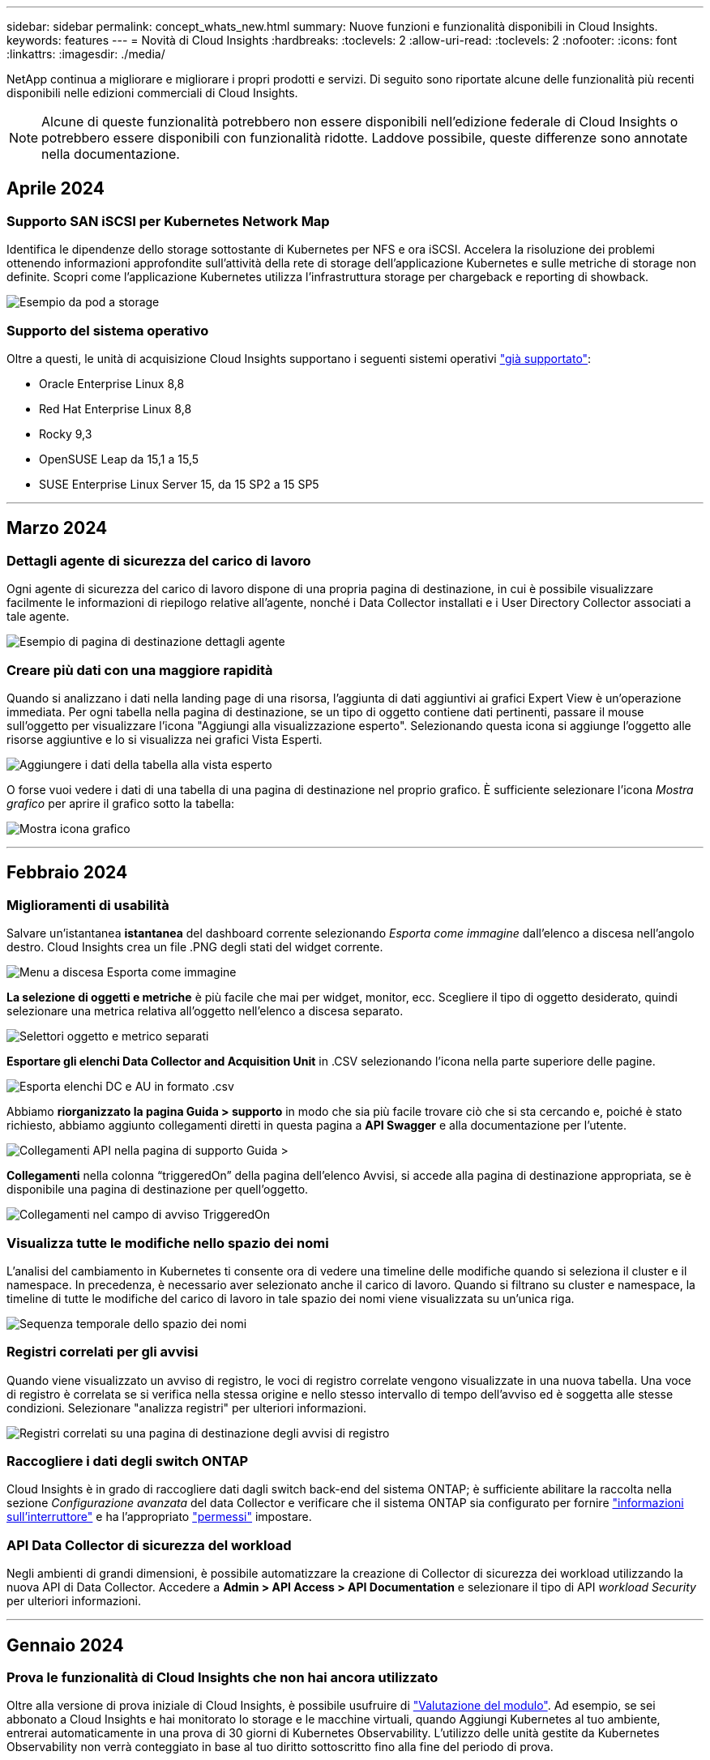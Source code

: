 ---
sidebar: sidebar 
permalink: concept_whats_new.html 
summary: Nuove funzioni e funzionalità disponibili in Cloud Insights. 
keywords: features 
---
= Novità di Cloud Insights
:hardbreaks:
:toclevels: 2
:allow-uri-read: 
:toclevels: 2
:nofooter: 
:icons: font
:linkattrs: 
:imagesdir: ./media/


[role="lead"]
NetApp continua a migliorare e migliorare i propri prodotti e servizi. Di seguito sono riportate alcune delle funzionalità più recenti disponibili nelle edizioni commerciali di Cloud Insights.


NOTE: Alcune di queste funzionalità potrebbero non essere disponibili nell'edizione federale di Cloud Insights o potrebbero essere disponibili con funzionalità ridotte. Laddove possibile, queste differenze sono annotate nella documentazione.



== Aprile 2024



=== Supporto SAN iSCSI per Kubernetes Network Map

Identifica le dipendenze dello storage sottostante di Kubernetes per NFS e ora iSCSI.
Accelera la risoluzione dei problemi ottenendo informazioni approfondite sull'attività della rete di storage dell'applicazione Kubernetes e sulle metriche di storage non definite. Scopri come l'applicazione Kubernetes utilizza l'infrastruttura storage per chargeback e reporting di showback.

image:pod-to-storage.png["Esempio da pod a storage"]



=== Supporto del sistema operativo

Oltre a questi, le unità di acquisizione Cloud Insights supportano i seguenti sistemi operativi link:https://docs.netapp.com/us-en/cloudinsights/concept_acquisition_unit_requirements.html["già supportato"]:

* Oracle Enterprise Linux 8,8
* Red Hat Enterprise Linux 8,8
* Rocky 9,3
* OpenSUSE Leap da 15,1 a 15,5
* SUSE Enterprise Linux Server 15, da 15 SP2 a 15 SP5


'''


== Marzo 2024



=== Dettagli agente di sicurezza del carico di lavoro

Ogni agente di sicurezza del carico di lavoro dispone di una propria pagina di destinazione, in cui è possibile visualizzare facilmente le informazioni di riepilogo relative all'agente, nonché i Data Collector installati e i User Directory Collector associati a tale agente.

image:Agent_Detail_Page.png["Esempio di pagina di destinazione dettagli agente"]



=== Creare più dati con una maggiore rapidità

Quando si analizzano i dati nella landing page di una risorsa, l'aggiunta di dati aggiuntivi ai grafici Expert View è un'operazione immediata. Per ogni tabella nella pagina di destinazione, se un tipo di oggetto contiene dati pertinenti, passare il mouse sull'oggetto per visualizzare l'icona "Aggiungi alla visualizzazione esperto". Selezionando questa icona si aggiunge l'oggetto alle risorse aggiuntive e lo si visualizza nei grafici Vista Esperti.

image:AddToChartIcon.png["Aggiungere i dati della tabella alla vista esperto"]

O forse vuoi vedere i dati di una tabella di una pagina di destinazione nel proprio grafico. È sufficiente selezionare l'icona _Mostra grafico_ per aprire il grafico sotto la tabella:

image:LPTableShowChartIcon.png["Mostra icona grafico"]

'''


== Febbraio 2024



=== Miglioramenti di usabilità

Salvare un'istantanea *istantanea* del dashboard corrente selezionando _Esporta come immagine_ dall'elenco a discesa nell'angolo destro. Cloud Insights crea un file .PNG degli stati del widget corrente.

image:ExportAsImage.png["Menu a discesa Esporta come immagine"]

*La selezione di oggetti e metriche* è più facile che mai per widget, monitor, ecc. Scegliere il tipo di oggetto desiderato, quindi selezionare una metrica relativa all'oggetto nell'elenco a discesa separato.

image:ObjectAndMetricSelection.png["Selettori oggetto e metrico separati"]

*Esportare gli elenchi Data Collector and Acquisition Unit* in .CSV selezionando l'icona nella parte superiore delle pagine.

image:ExportDCList.png["Esporta elenchi DC e AU in formato .csv"]

Abbiamo *riorganizzato la pagina Guida > supporto* in modo che sia più facile trovare ciò che si sta cercando e, poiché è stato richiesto, abbiamo aggiunto collegamenti diretti in questa pagina a *API Swagger* e alla documentazione per l'utente.

image:Support_APIAccess.png["Collegamenti API nella pagina di supporto Guida >"]

*Collegamenti* nella colonna “triggeredOn” della pagina dell’elenco Avvisi, si accede alla pagina di destinazione appropriata, se è disponibile una pagina di destinazione per quell’oggetto.

image:TriggeredOnLink.png["Collegamenti nel campo di avviso TriggeredOn"]



=== Visualizza tutte le modifiche nello spazio dei nomi

L'analisi del cambiamento in Kubernetes ti consente ora di vedere una timeline delle modifiche quando si seleziona il cluster e il namespace. In precedenza, è necessario aver selezionato anche il carico di lavoro.  Quando si filtrano su cluster e namespace, la timeline di tutte le modifiche del carico di lavoro in tale spazio dei nomi viene visualizzata su un'unica riga.

image:NamespaceTimeline.png["Sequenza temporale dello spazio dei nomi"]



=== Registri correlati per gli avvisi

Quando viene visualizzato un avviso di registro, le voci di registro correlate vengono visualizzate in una nuova tabella.  Una voce di registro è correlata se si verifica nella stessa origine e nello stesso intervallo di tempo dell'avviso ed è soggetta alle stesse condizioni. Selezionare "analizza registri" per ulteriori informazioni.

image:RelatedLogsTable.png["Registri correlati su una pagina di destinazione degli avvisi di registro"]



=== Raccogliere i dati degli switch ONTAP

Cloud Insights è in grado di raccogliere dati dagli switch back-end del sistema ONTAP; è sufficiente abilitare la raccolta nella sezione _Configurazione avanzata_ del data Collector e verificare che il sistema ONTAP sia configurato per fornire link:https://docs.netapp.com/us-en/ontap-cli-98/system-switch-ethernet-create.html["informazioni sull'interruttore"] e ha l'appropriato link:task_dc_na_cdot.html#a-note-about-permissions["permessi"] impostare.



=== API Data Collector di sicurezza del workload

Negli ambienti di grandi dimensioni, è possibile automatizzare la creazione di Collector di sicurezza dei workload utilizzando la nuova API di Data Collector. Accedere a *Admin > API Access > API Documentation* e selezionare il tipo di API _workload Security_ per ulteriori informazioni.

'''


== Gennaio 2024



=== Prova le funzionalità di Cloud Insights che non hai ancora utilizzato

Oltre alla versione di prova iniziale di Cloud Insights, è possibile usufruire di link:concept_subscribing_to_cloud_insights.html#module-evaluation["Valutazione del modulo"]. Ad esempio, se sei abbonato a Cloud Insights e hai monitorato lo storage e le macchine virtuali, quando Aggiungi Kubernetes al tuo ambiente, entrerai automaticamente in una prova di 30 giorni di Kubernetes Observability. L'utilizzo delle unità gestite da Kubernetes Observability non verrà conteggiato in base al tuo diritto sottoscritto fino alla fine del periodo di prova.



=== Quanto salutano i miei carichi di lavoro?

Lo stato dei workload è disponibile con una semplice occhiata alla pagina *Kubernetes > Esplora > workload*, in modo da poter vedere rapidamente quali carichi di lavoro funzionano correttamente e quali potrebbero richiedere assistenza. Identifica con facilità se il problema di salute è correlato a modifiche all'infrastruttura, alla rete o alla configurazione e analizza la causa principale.

image:WorkloadHealth.png["Panoramica sulla salute del workload"]



=== Aggiornamenti di Data Collector



==== Identificazione del dominio dati

Il Data Domain Collector è stato migliorato per identificare meglio i sistemi ha per la durata negli eventi di failover. Questa modifica causerà una * una volta* riidentificazione delle appliance Data Domain nei sistemi ha, il che causerà la rimozione delle annotazioni su tali risorse (poiché questi array verranno riidentificati). Sarà necessario ricollegare le annotazioni agli oggetti Data Domain.



=== Algoritmo ML di rilevamento ransomware avanzato

Workload Security include un nuovo algoritmo ML di rilevamento ransomware di 2nd generazione per rilevare in modo più rapido e preciso gli attacchi più sofisticati.

"Stagionalità" dei comportamenti: Il comportamento del fine settimana può seguire diversi modelli dal giorno della settimana, o il comportamento del mattino dal pomeriggio. Gli algoritmi di sicurezza del carico di lavoro tengono conto di questa stagionalità.



=== Funzionalità obsoleta

Occasionalmente la funzionalità è obsoleta con l'evolversi delle funzioni. Ecco alcune delle caratteristiche e funzionalità che sono state deprecate in Cloud Insights:



==== Workload Secure REST Cloud Secure_forensics.Activities.v1 API obsoleto

L'API _cloudsecure_forensics.activities.v1_ è obsoleta. Questa API restituisce informazioni sulle attività associate alle entità nell'ambiente Storage workload Security. Questa API è stata sostituita con cloudsecure_forensics.activities.*v2*_.

GET per questa API ha precedentemente restituito quanto segue:

[listing]
----
{
  "count": 24594,
  "limit": 1000,
  "offset": 0,
  "results": [
    {
      "accessLocation":
----
Questa API ora restituisce:

[listing]
----
{
  "limit": 1000,
  "meta": {
    "page": {
      "after": "lvlvk3pp.4cpzcg4kpybl",
      "before": "lvlxy3dz.4cq5ajdnl9fk",
      "size": 1000
    }
  },
  "results": [
    {
      "accessLocation": "10.249.6.220",
----
Per ulteriori informazioni, vedere la documentazione di Swagger in "Admin > API Access > API Documentation > workload Security".

'''


== Dicembre 2023



=== Cambia l'analisi in un colpo d'occhio

Kubernetes link:kubernetes_change_analytics.html["Cambia analisi"] Fornire una vista completa delle recenti modifiche all'ambiente Kubernetes. Gli avvisi e lo stato dell'implementazione sono a portata di mano. Con Change Analytics, puoi monitorare ogni modifica di implementazione e configurazione e correlarla con lo stato e le performance dei servizi, dell'infrastruttura e dei cluster K8s.

image:ChangeAnalytitcs_Main_Screen.png["Dashboard di Change Analytics"]



=== Dashboard delle performance del carico di lavoro di Kubernetes

Le performance dei workload sono disponibili in breve nella dashboard completa delle performance dei workload di Kubernetes. È possibile visualizzare rapidamente i grafici dei trend di volume, throughput, latenza e ritrasmissione, nonché una tabella del traffico del carico di lavoro per ogni spazio dei nomi nell'ambiente. I filtri consentono una facile messa a fuoco delle aree di interesse.

image:K8s_Workload_performance.png["Menu Performance del carico di lavoro, larghezza=400"]

image:K8s_Workload_performance_dashboard.png["Dashboard delle performance del carico di lavoro"]



=== Dettagli query su un'unica schermata

In una query, selezionando una riga si apre un pannello laterale che mostra attributi, annotazioni e dettagli metrici per la riga selezionata, fornendo informazioni utili senza dover eseguire il drill-down nella pagina di destinazione dell'oggetto. I collegamenti nella fila o nel pannello laterale consentono una facile navigazione.

image:MetricQuerySlideoutPanel.png["Pannello Slideout per query metriche"]



=== Aggiornamenti di Data Collector:

* *Brocade FOS REST*: Questo raccoglitore viene spostato da "Preview" ed è ora generalmente disponibile. Alcune cose da notare:
+
** FOS ha introdotto la propria API REST con FOS 8,2. Tuttavia, alcune funzioni come l'instradamento hanno ricevuto solo funzionalità di API REST con 9,0.
** Se si dispone di un fabric costituito da risorse FOS miste 8,2 volte superiori, oltre a circa < 8,2, il REST Collector Cloud Insights FOS non sarà in grado di rilevare tali risorse precedenti. È possibile modificare il collettore REST FOS e creare un elenco delimitato da virgole dell'indirizzo IPv4 di tali dispositivi per l'esclusione da tale collettore.


* *SELinux*: Cloud Insights include miglioramenti all'installazione iniziale dell'unità di acquisizione Linux per garantire la robustezza del funzionamento in ambienti Linux con l'applicazione SELinux abilitata. Questi miglioramenti hanno un impatto solo sulle distribuzioni _new_ AU; in caso di problemi di SELinux relativi agli aggiornamenti AU, contattare il supporto NetApp per risolvere la configurazione di SELinux.


'''


== Novembre 2023



=== Sicurezza del carico di lavoro: Pausa/ripresa di un servizio di raccolta

In sicurezza del carico di lavoro, è possibile sospendere un Data Collector se il collettore è in stato _running_. Aprire il menu "tre punti" per il raccoglitore e selezionare PAUSA. Mentre il raccoglitore è in pausa, non vengono raccolti dati da ONTAP e non vengono inviati dati dal raccoglitore a ONTAP. Selezionare Riprendi per iniziare nuovamente la raccolta.



=== Informazioni di supporto del nodo di storage

Nella landing page di un nodo storage, la sezione _dati utente_ fornisce informazioni immediate sulla tua offerta di supporto, sullo stato corrente, sullo stato del supporto e sulla data di fine della garanzia. Si noti che attualmente Cloud Insights pubblica automaticamente queste informazioni solo per i dispositivi NetApp. Si noti inoltre che questi campi di supporto sono annotazioni, quindi possono essere utilizzati in query e dashboard.

image:StorageNodeSupportData.png["Informazioni di supporto del nodo di storage"]



=== Associare i tag VMware alle annotazioni Cloud Insights

Il link:task_dc_vmware.html#mapping-vmware-tags-to-cloud-insights-annotations["VMware"] Data Collector consente di popolare annotazioni di testo Cloud Insights con tag con lo stesso nome configurati su VMware.



=== Brocade CLI Collector Reliability Enhancements per FOS 9,1.1c e versioni successive del firmware

Su alcuni switch Brocade Fibre Channel che eseguono il firmware 9,1.1c, l'output di alcuni comandi CLI potrebbe essere preceduto dal testo del banner di accesso "motd" o dagli avvisi per gli utenti di modificare le password predefinite. Il collettore CLI Brocade è stato migliorato per ignorare questi due tipi di testo estraneo.

Prima di questo miglioramento, solo gli switch FOS 9,1.1c senza Virtual Fabrics presenti erano probabilmente rilevabili con questo tipo di collettore.

'''


== Ottobre 2023



=== Maggiore sicurezza dei carichi di lavoro

La sicurezza del carico di lavoro è stata migliorata con quanto segue:

* *Accesso negato*: Workload Security si integra con ONTAP per ricevere link:concept_ws_integration_with_ontap_access_denied.html["Eventi "accesso negato""] e fornire un livello aggiuntivo di analisi e risposte automatiche.
* *Tipi di file consentiti*: Se viene rilevato un attacco ransomware per un'estensione di file nota, tale estensione può essere aggiunta a un link:ws_allowed_file_types.html["tipi di file consentiti"] per evitare avvisi non necessari.




=== Versioni di prova dei moduli

Oltre alla versione di prova iniziale di Cloud Insights, è possibile usufruire di link:concept_subscribing_to_cloud_insights.html#module-evaluation["Valutazione del modulo"]. Ad esempio, se sei già abbonato all'opzione Infrastructure Observability ma stai aggiungendo Kubernetes al tuo ambiente, potrai entrare automaticamente in una prova di 30 giorni di Kubernetes Observability. Ti verrà addebitato solo l'utilizzo delle unità gestite da Kubernetes Observability al termine del periodo di prova.



=== Limitare l'accesso a domini specifici

Gli amministratori e i proprietari di account ora hanno la possibilità di farlo link:concept_user_roles.html#restricting-access-by-domain["Limitare l'accesso Cloud Insights"] per inviare e-mail ai domini specificati. Andare su *Admin > User Management* e selezionare il pulsante _Restringi domini_.

image:Restrict_Domains_Modal.png["Limita modalità domini"]



=== Aggiornamenti di Data Collector

Sono state apportate le seguenti modifiche al Data Collector/Acquisition Unit:

* *Isilon / PowerScale REST*: Sono stati aggiunti vari nuovi attributi e metriche alle funzionalità analitiche avanzate di Cloud Insights con il nome _emc_isilon.node_pool.*_. Questi contatori e attributi consentiranno agli utenti di creare dashboard e monitor per il consumo di capacità _node_pool_; gli utenti con cluster Isilon costruiti da modelli di nodi hardware diversi avranno pool di nodi multipli e la comprensione del consumo di capacità totale/HDD/SSD a livello di pool di nodi è utile sia per il monitoraggio che per la pianificazione.
* *Supporto dell'autenticazione Rubrik* "account di servizio": Il collettore Rubrik di Cloud Insights ora supporta sia l'autenticazione di base HTTP tradizionale (nome utente e password) sia l'approccio dell'account di servizio di Rubrik, che richiede un nome utente + segreto + ID organizzazione.


'''


== Settembre 2023



=== Trova facilmente ciò che vuoi nei registri

Query registro (*osservabilità > query registro > +Nuova query registro*) include un numero di link:concept_log_explorer.html#advanced-filtering["miglioramenti"] per rendere l'esplorazione dei log più semplice e più informativa.



==== Includi/Escludi

Quando si filtra un valore, è possibile scegliere facilmente se includere i risultati *includere* o *escludere* corrispondenti al filtro. Selezionando "Escludi" si crea un filtro "NON <value>". È possibile combinare i valori Includi ed Escludi in un singolo filtro.

image:Log_Query_Exclude_Filter.png["Filtro che mostra il pulsante di opzione Escludi"]



==== Query avanzata

*L'interrogazione avanzata* offre la possibilità di creare filtri in "formato libero", combinando o escludendo i valori utilizzando E, NON, O, caratteri jolly, ecc.

image:Log_Advanced_Query_Example.png["Esempio di query di registro che illustra le funzioni E, NOT e O."]

"Filter by" (Filtra per) e Advanced Query (Query avanzata) vengono "E" insieme per formare una singola query. I risultati vengono visualizzati nell'elenco dei risultati e nel grafico.



==== Raggruppamento nel grafico

Quando si seleziona un attributo di registro in *Raggruppa per*, l'elenco e il grafico mostrano i risultati del filtro corrente. Nel grafico, le colonne sono raggruppate in colori. Passando con il mouse sopra una colonna del grafico vengono visualizzati i dettagli relativi alle voci specifiche, in modo simile alle informazioni generali visualizzate quando si espande la legenda del grafico.  Nella legenda è inoltre possibile scegliere di impostare un filtro Includi o Escludi per un raggruppamento specifico.

image:Log_Query_Group_By_Chart.png["Registra gruppo di query per esempio che mostra colonne impilate nel grafico"]



=== Pannello Dettagli registro "mobile"

Quando si esplorano i registri utilizzando la query del registro, selezionando una voce nell'elenco si apre un pannello dei dettagli per tale voce. A questo punto potete scegliere di visualizzare il pannello scorrevole "fluttuante" (cioè visualizzato sul resto dello schermo) o "nella pagina" (cioè visualizzato come proprio fotogramma all'interno della pagina). Per passare da una vista all'altra, seleziona il pulsante "in Page / Floating" nell'angolo in alto a destra del pannello.

image:Log_Query_Floating_Detail_Panel.png["Pannello scorrevole \"in-Page\" con pulsante evidenziato"]



=== Chiudere il menu

È possibile comprimere il menu di navigazione Cloud Insights sul lato sinistro selezionando il pulsante "Riduci a icona" sotto il menu. Mentre il menu è ridotto a icona, passare il mouse su un'icona per vedere quale sezione si apre; selezionando l'icona si apre il menu e si accede direttamente a quella sezione.

image:CI_Menu_Minimize_Button.png["Ridurre a icona il menu"]



=== Miglioramenti a Data Collector

Cloud Insights ha semplificato la visualizzazione e la ricerca delle informazioni di raccolta dati:

* *L'elaborazione degli elenchi di raccolta dati* è più efficiente, il che significa che il tempo necessario per visualizzare e navigare in questi elenchi è notevolmente ridotto. Se si dispone di un ambiente di grandi dimensioni con molti raccoglitori di dati, si noterà un miglioramento significativo quando si elencano i raccoglitori di dati.


* La *Data Collector Support Matrix* è stata spostata da un file .PDF a una pagina basata su .HTML, in modo più rapido e facile da gestire. Consulta la nuova tabella qui: https://docs.netapp.com/us-en/cloudinsights/reference_data_collector_support_matrix.html[]


'''


== Agosto 2023



=== Raccolta dei registri Isilon/PowerScale e dei dati di analisi avanzata

I collettori A RIPOSO Isilon e PowerScale contengono i seguenti miglioramenti:

* Gli eventi del registro Isilon sono disponibili per l'utilizzo in query e avvisi
* Gli attributi Isilon Advanced Analytic sono disponibili per l'uso in query, dashboard e avvisi:
+
** cluster emc_isilon
** emc_isilon.node
** emc_isilon.node_disk
** emc_isilon.net_iface




Queste sono abilitate per impostazione predefinita per gli utenti dei collettori REST Isilon e/o PowerScale. NetApp consiglia vivamente agli utenti del collettore basato su CLI di Isilon di migrare al nuovo collettore basato su API REST per ricevere miglioramenti come quelli sopra descritti.



=== Mappa dei carichi di lavoro migliorata

La mappa dei carichi di lavoro è più utilizzabile e meno rumorosa; raggruppa tutti i servizi esterni simili in un unico nodo se comunicano con gli stessi carichi di lavoro, riducendo la complessità del grafico e semplificando la comprensione delle modalità di interconnessione dei servizi.

Scegliendo un nodo raggruppato verrà visualizzata una tabella dettagliata con le metriche di traffico di rete per ogni servizio esterno relativo a quel nodo.



=== Regolazione dell'utilizzo delle unità gestite Kubernetes

Nel caso in cui una risorsa di calcolo nel tuo ambiente cluster Kubernetes venga conteggiata sia dall'operatore di monitoring NetApp Kubernetes che da un raccoglitore di dati dell'infrastruttura sottostante (per esempio, VMware), il tuo utilizzo di queste risorse sarà regolato per garantire il conteggio più efficiente delle unità gestite. È possibile visualizzare le regolazioni delle UM di Kubernetes nella pagina Admin > Subscription (Amministrazione > abbonamento), nelle schede Summary (Riepilogo) e Usage (utilizzo).

Scheda Summary (Riepilogo):
image:MU_Adjustments_K8s.png["k8s regolazione UM mostrata sul calcolatore di stima"]

Scheda utilizzo:
image:MU_Adjustments_K8s_Usage_Tab.png["k8s regolazione UM mostrata nella scheda utilizzo"]



=== Modifiche di acquisizione/raccolta:

Sono state apportate le seguenti modifiche al Data Collector/Acquisition Unit:

* Le unità di acquisizione supportano ora RHEL 8,7.




=== Menu migliorati

Abbiamo aggiornato il menu di navigazione a sinistra per supportare meglio i flussi di lavoro dei nostri clienti. I nuovi elementi di livello superiore come _Kubernetes_ forniscono un accesso accelerato a ciò di cui il cliente ha bisogno, mentre una console di amministratori consolidata supporta il ruolo di proprietario del tenant.

Ecco alcuni esempi aggiuntivi delle modifiche:

* Il menu _Observability_ di primo livello mostra il rilevamento dei dati, gli avvisi e le query di registro
* La funzionalità "accesso API" per l'osservabilità e la sicurezza del carico di lavoro si trova in un unico menu
* Allo stesso modo per la funzionalità ‘Notifiche’ di osservabilità e sicurezza del carico di lavoro, ora anche in un unico menu


image:NewLeftNavMenu.png["Menu di navigazione sinistro aggiornato"]

Di seguito è riportato un breve elenco delle funzioni disponibili in ogni menu:

Osservabilità:

* Esplora (dashboard, query metriche, approfondimenti sull'infrastruttura)
* Avvisi (monitor e avvisi)
* Collettori (Data Collector e unità di acquisizione)
* Eseguire il log delle query
* Arricchimento (Annotazioni e regole di annotazione, applicazioni, risoluzione del dispositivo)
* Creazione di report


Kubernetes:

* Esplorazione cluster e mappa della rete


Sicurezza del carico di lavoro:

* Avvisi
* Analisi
* Collezionisti
* Policy


Informazioni di base su ONTAP:

* Protezione dei dati
* Sicurezza
* Avvisi
* Infrastruttura
* Networking
* Carichi di lavoro
*VMware


Amministratore:

* Accesso API
* Controllo
* Notifiche
* Informazioni sulla sottoscrizione
* Gestione utenti




== Luglio 2023



=== Mostra modifiche recenti

Le landing page di Data Collector ora includono un elenco di modifiche recenti. Fai clic sul pulsante "Recent Changes" (modifiche recenti) nella parte inferiore della landing page del data collector per visualizzare le modifiche recenti del data collector.

image:Recent_Changes_Example.png["Esempio di modifiche recenti"]



=== Miglioramenti per l'operatore

Sono stati apportati i seguenti miglioramenti link:telegraf_agent_k8s_config_options.html["Operatore Kubernetes"] implementazione:

* Opzione per ignorare la raccolta di metriche docker
* Possibilità di aggiungere e personalizzare le tolleranze ai set di demoni e repliche di telegraf




=== Insight: Recuperare lo storage a freddo

Il link:insights_reclaim_ontap_cold_storage.html["Recuperare le informazioni sullo storage a freddo di ONTAP"] Ora supporta FlexGroups ed è ora disponibile per tutti i clienti.



=== Firma immagine operatore

Per i clienti che utilizzano un repository privato per il proprio operatore di monitoraggio Kubernetes NetApp, è ora possibile copiare la chiave pubblica della firma immagine durante l'installazione dell'operatore, consentendo di confermare l'autenticità del software scaricato. Selezionare il pulsante _Copy Image Signature Public Key_ durante la fase opzionale per _caricare l'immagine dell'operatore nel repository privato_.

image:Operator_Public_Image_Key.png["Scarica la chiave pubblica"]



=== Aggregazione, formattazione condizionale e altro ancora per le query

Aggregazione, selezione dell'unità, formattazione condizionale e ridenominazione delle colonne sono tra le funzionalità più utili di un widget della tabella della dashboard e ora sono disponibili le stesse funzionalità per link:task_create_query.html["Query"].

image:Query_Page_Aggregation_etc.png["Risultati della pagina di query che mostrano aggregazione, formattazione condizionale, visualizzazione unità e ridenominazione colonna"]

Queste funzionalità sono ora disponibili per i dati di tipo integrato (Kubernetes, metriche avanzate ONTAP, ecc.) e saranno presto disponibili per gli oggetti infrastruttura (storage, volume, switch, ecc.).



=== API per l'audit

È ora possibile utilizzare un'API per eseguire query o esportare eventi controllati. Accedere a Admin > API Access (Amministrazione > accesso API) e selezionare il collegamento _API Documentation_ (documentazione API) per informazioni.

image:Audit_API_Swagger.png["API Swagger for Audit, width=400"]



=== Data Collector: Trident Economy

Cloud Insights ora supporta il driver economico Trident, ottenendo questi vantaggi:

* Ottieni visibilità sulla mappatura del Qtree pod-to-ONTAP e sulle metriche delle performance.
* Risoluzione dei problemi perfetta e facile navigazione dai pod Kubernetes allo storage back-end
* Rilevamento proattivo dei problemi di performance back-end con i monitor


'''


== Giugno 2023



=== Verifica l'utilizzo

A partire da giugno 2023, Cloud Insights fornisce un'analisi dettagliata dell'utilizzo delle unità gestite in base al set di funzionalità. Ora è possibile visualizzare e monitorare rapidamente l'utilizzo delle unità gestite (MU) per l'infrastruttura e l'utilizzo delle UM legate a Kubernetes.

image:Metering_Usage.png["Riduzione dei guasti in base all'utilizzo"]



=== Kubernetes Network Monitoring and Map è disponibile per tutti

Il link:concept_kubernetes_network_monitoring_and_map.html["_Kubernetes Network Performance and Map_"] Semplifica il troubleshooting mappando le dipendenze tra i carichi di lavoro Kubernetes, fornendo visibilità in tempo reale sulle latenze e sulle anomalie delle performance di rete di Kubernetes per identificare i problemi di performance prima che influiscano sugli utenti. Molti clienti lo hanno trovato utile durante l'anteprima e ora è disponibile per tutti.



=== Modifiche di acquisizione/raccolta:

Sono state apportate le seguenti modifiche al Data Collector/Acquisition Unit:

* Le UM di Data Domain e Cohesity vengono dosate a 40 TIB: 1 MU.
* Le unità di acquisizione supportano ora RHEL e Rocky 9.0 e 9.1.




=== Nuove dashboard di ONTAP Essentials

Le seguenti dashboard di ONTAP Essentials sono disponibili negli ambienti di anteprima e ora sono disponibili per tutti:

* Dashboard di sicurezza
* Data Protection Dashboard (include panoramiche sulla protezione locale e remota)




=== Monitor di sistema aggiuntivi

Cloud Insights include i seguenti monitor di sistema:

* Servizio FCP Storage VM non disponibile
* Servizio iSCSI Storage VM non disponibile


'''


== Maggio 2023



=== Installazione migliorata dell'operatore di monitoraggio Kubernetes

Installazione e configurazione di link:task_config_telegraf_agent_k8s.html["NetApp Kubernetes Monitoring Operator"] è più semplice che mai grazie ai seguenti miglioramenti:

* Ambiente link:telegraf_agent_k8s_config_options.html["impostazioni di configurazione"] sono contenuti in un singolo file di configurazione autodotarato.
* Istruzioni dettagliate per caricare le immagini dell'operatore di monitoraggio Kubernetes nel repository privato.
* Semplice da aggiornare con un singolo comando per aggiornare il monitoraggio Kubernetes mantenendo le configurazioni personalizzate.
* Più sicuro: Le chiavi API gestiscono in modo sicuro i segreti.
* Facile da integrare e implementare con i tool di automazione ci/CD.




=== Virtualizzazione dello storage

Cloud Insights è in grado di distinguere tra un array di storage con storage locale o virtualizzazione di altri array di storage. In questo modo è possibile correlare i costi e distinguere le performance dal front-end fino al back-end dell'infrastruttura.

image:StorageVirtualization_StorageSummary.png["Landing Page dello storage che mostra le informazioni sullo storage virtuale e supportato"]



=== Nuovi parametri Webhook

Quando si crea un link:task_create_webhook.html["Webhook"] notifica, ora puoi includere questi parametri nella definizione di webhook:

* %%TriggeredOnKeys%%
* %%TriggeredOnValues%%




=== Creazione di report sui dati Kubernetes

I dati Kubernetes raccolti da Cloud Insights, inclusi volumi persistenti (PV), PVC, carichi di lavoro, cluster e namespace, sono ora disponibili per l'utilizzo in Reporting, che consente chargeback, trend, previsioni, calcoli TTF, E altri report aziendali sulle metriche per Kubernetes.



=== Monitor di sistema ONTAP predefiniti abilitati per i nuovi clienti

Molti monitor di sistema ONTAP sono abilitati (ad esempio _ripresa_) per impostazione predefinita nei nuovi ambienti Cloud Insights. In precedenza, la maggior parte dei monitor era in stato di default _Paused_. Poiché le esigenze di business variano da azienda a azienda, consigliamo sempre di dare un'occhiata a link:task_system_monitors.html["monitor di sistema"] nel tuo ambiente e mettere in pausa o riprendere ciascuno in base alle tue esigenze di avviso.

'''


== Aprile 2023



=== Kubernetes Performance Monitoring and Map (monitoraggio e mappa delle performance di Kubernetes)

Il link:concept_kubernetes_network_monitoring_and_map.html["_Kubernetes Network Performance and Map_"] Semplifica la risoluzione dei problemi mappando le dipendenze tra i carichi di lavoro di Kubernetes. Fornisce visibilità in tempo reale sulle latenze e sulle anomalie delle performance di rete di Kubernetes per identificare i problemi di performance prima che influiscano sugli utenti. Questa funzionalità aiuta le organizzazioni a ridurre i costi complessivi analizzando e revisionando i flussi di traffico Kubernetes.

Caratteristiche principali: • La mappa del carico di lavoro presenta le dipendenze e i flussi dei carichi di lavoro di Kubernetes e evidenzia i problemi di rete e di performance. • Monitora il traffico di rete tra pod, carichi di lavoro e nodi Kubernetes; identifica l'origine dei problemi di traffico e latenza. • Riduci i costi complessivi analizzando il traffico di rete in entrata, in uscita, cross-region e cross-zone.

Mappa del carico di lavoro che mostra i dettagli "Slideout":

image:Workload Map Example_withSlideout.png["Esempio di mappa del carico di lavoro che mostra il pannello \"Slideout\" con i dettagli"]

Kubernetes Performance Monitoring and Map è disponibile come link:concept_preview_features.html["Anteprima"] funzione.



=== Dashboard di sicurezza di ONTAP Essentials

Il link:concept_ontap_essentials.html#security["Dashboard di sicurezza"] fornisce una vista istantanea della situazione di sicurezza corrente, mostrando grafici per la crittografia dei volumi hardware e software, lo stato anti-ransomware e i metodi di autenticazione del cluster. Il dashboard di sicurezza è disponibile come link:concept_preview_features.html["Anteprima"] funzione.

image:OE_SecurityDashboard.png["Dashboard di sicurezza di ONTAP Essentials"]



=== Recuperare lo storage a freddo ONTAP

L'analisi di _recupero dello storage a freddo ONTAP_ fornisce dati sulla capacità a freddo, sui potenziali risparmi di costi/energia e sulle azioni consigliate per i volumi sui sistemi ONTAP.

image:Cold_Data_Example_1.png["Esempi di suggerimenti Cold Data Insight"]

Con questa Insight, puoi rispondere a domande come:

* Quale quantità di dati cold in un cluster di storage si trova su (a) dischi SSD ad alto costo, (b) dischi HDD e (c) dischi virtuali?
* Quali carichi di lavoro contribuiscono maggiormente allo storage non ottimizzato?
* Qual è la durata (in giorni) in cui i dati sono stati cold su un determinato carico di lavoro?


_Recuperare lo storage a freddo ONTAP_ è considerato un link:concept_preview_features.html["_Anteprima_"] ed è pertanto soggetto a modifiche.



=== Subscription Notification controlla anche i messaggi banner

L'impostazione dei destinatari per le notifiche di abbonamento (Admin > Notifiche) ora controlla anche chi vedrà le notifiche di banner in-product relative all'abbonamento.

image:Subscription_Expiring_Banner.png["Esempio di banner di abbonamento che scade tra 2 giorni"]



=== Il reporting ha un nuovo look

Si noterà che le schermate dei report di Cloud Insights hanno un nuovo aspetto e che alcune delle opzioni di navigazione del menu sono state modificate. Queste schermate e le modifiche di navigazione sono state aggiornate nella versione corrente link:reporting_overview.html["Documentazione di reporting"].

image:Reporting_Menu.png["Nuovo aspetto del menu Reporting"]



=== Monitor in pausa per impostazione predefinita

Per i nuovi ambienti Cloud Insights, tenere presente questo link:task_system_monitors.html["monitor definiti dal sistema"] non inviare notifiche di avviso per impostazione predefinita. È necessario attivare le notifiche per qualsiasi monitor che si desidera venga avvisato, aggiungendo uno o più metodi di erogazione per il monitor. Per gli ambienti Cloud Insights esistenti, l'elenco predefinito dei destinatari delle notifiche _globali_ è stato rimosso per tutti i monitor definiti dal sistema attualmente in stato di _pausa_. Le notifiche definite dall'utente rimangono invariate, così come le impostazioni di notifica per i monitor definiti dal sistema attualmente attivi.



=== Stai cercando la scheda API Metering (misurazione API)?

API Metering è stato spostato dalla pagina Subscription (abbonamento) alla pagina *Admin > API Access* (Amministratore > accesso API).

'''


== Marzo 2023



=== Connessione cloud per ONTAP 9.9+ obsoleta

La connessione cloud per il data collector ONTAP 9.9+ è obsoleta. A partire dal 4 aprile 2023, i data collutori di Cloud Connection nel tuo ambiente non raccoglieranno più dati e presenteranno invece un errore durante il polling. Il data collector connessione cloud verrà rimosso completamente da Cloud Insights in un aggiornamento successivo.

Prima del 4 aprile 2023, è obbligatorio configurare un nuovo data collector per il software di gestione dei dati NetApp ONTAP per tutti i sistemi ONTAP attualmente raccolti da Cloud Connection. link:https://kb.netapp.com/Advice_and_Troubleshooting/Cloud_Services/Cloud_Insights/How_to_transition_from_NetApp_Cloud_Connection_to_AU_based_data_collector["Scopri di più"].

'''


== Gennaio 2023



=== Nuovi monitor di log

Abbiamo aggiunto quasi due dozzine link:task_system_monitors.html["monitor di sistema aggiuntivi"] per avvisare in caso di collegamenti di interconnessione interrotti, problemi heartbeat e altro ancora. Inoltre, sono stati aggiunti tre nuovi monitor di log per la protezione dei dati, per avvisare sulle modifiche apportate a SnapMirror: Risincronizzazione automatica, mirroring MetroCluster e risincronizzazione FabricPool.

Alcuni di questi monitor saranno _abilitati_ per impostazione predefinita; è necessario _mettere in pausa_ se non si desidera ricevere avvisi. Si noti inoltre che questi monitor non sono configurati per inviare notifiche; è necessario configurare i destinatari delle notifiche su questi monitor se si desidera inviare avvisi via email o webhook.



=== Esportazione .CSV per tutti i widget della tabella Dashboard

Garantire l'accessibilità ai tuoi dati è essenziale, per cui abbiamo effettuato l'esportazione in formato .CSV image:csv_export_icon.png["icona di esportazione .csv"] disponibile per tutte le query metriche, i widget della tabella della dashboard e le landing page degli oggetti, indipendentemente dal tipo di dati (risorsa o integrazione) che si sta interrogando.

Le personalizzazioni dei dati, come la selezione delle colonne, la ridenominazione delle colonne e le conversioni delle unità, sono ora incluse nella nuova funzionalità di esportazione.

'''


== Dicembre 2022



=== Esplora la protezione ransomware e altre funzionalità di sicurezza durante la versione di prova di Cloud Insights

A partire da oggi, iscrivendoti alla nuova versione di prova di Cloud Insights potrai esplorare le funzionalità di sicurezza come il rilevamento ransomware e la policy di risposta automatica per il blocco degli utenti. Se non ti sei iscritto alla versione di prova, puoi farlo oggi stesso!



=== I carichi di lavoro di Kubernetes dispongono di una landing page personalizzata

I carichi di lavoro sono una parte chiave del tuo ambiente Kubernetes, quindi Cloud Insights ora fornisce le landing page per questi carichi di lavoro. Da qui puoi visualizzare, esplorare e risolvere i problemi che influiscono sui carichi di lavoro Kubernetes.

image:Kubernetes_Workload_LP.png["Esempio di landing page per il carico di lavoro di Kubernetes"]



=== Controlla i checksum

Ci hai chiesto di fornirti i valori checksum durante l'installazione dell'agente per Windows e Linux e pensiamo che sia un'ottima idea. Ecco quindi:

image:Agent_Checksum_Instructions.png["Valori checksum agente visualizzati durante l'installazione"]



=== Miglioramenti di Log Alerting



==== Raggruppa per

Quando si crea o si modifica un Log Monitor, è ora possibile impostare gli attributi "Group by" (Raggruppa per) per consentire avvisi più mirati. Cercare gli attributi "Group by" (Raggruppa per) sotto le impostazioni "Filter" (filtro) nella definizione del monitor.

image:Monitor_Group_By_Example.png["Raggruppare per esempio nella definizione del monitor"]

Questa modifica consente ai monitor metrici e ai monitor di log di ottenere la parità delle funzioni normalizzando l'aspetto "Group by" (Raggruppa per) delle definizioni dei monitor. Questa parità consentirà ai clienti di clonare/duplicare *tutti* i monitor predefiniti definiti dal sistema per un'ulteriore personalizzazione.



==== Duplicazione

È ora possibile clonare (duplicare) i monitor Change Log, Kubernetes Log e Data Collector Log. In questo modo viene creato un nuovo monitor di log personalizzato che è possibile modificare in base alle definizioni specifiche.

image:Log_Monitor_Duplicate.png["Duplicazione di un Log Monitor"]



=== 11 nuovi monitor ONTAP predefiniti che coprono SnapMirror per la business continuity

Abbiamo aggiunto quasi una dozzina di novità link:task_system_monitors.html#snapmirror-for-business-continuity-smbc-mediator-log-monitors["monitor di sistema"] Per SnapMirror for Business Continuity (SMBC), che avvisa in caso di modifiche ai certificati SMBC e ai mediatori ONTAP.

'''


== Novembre 2022



=== Più di 40 nuovi monitor di sicurezza, raccolta dati e CVO!

Abbiamo aggiunto decine di nuovi monitor definiti dal sistema per avvisarti di potenziali problemi con Cloud Volumes, sicurezza e protezione dei dati. Scopri di più su questi monitor link:task_system_monitors.html#security-monitors["qui"].

'''


== Ottobre 2022



=== Rilevamento ransomware migliore e più accurato con l'integrazione della protezione ransomware autonoma di ONTAP

Cloud Secure migliora il rilevamento ransomware attraverso l'integrazione con ONTAP link:concept_cs_integration_with_ontap_arp.html["Protezione ransomware autonoma"] (ARP).

Cloud Secure riceve gli eventi ARP di ONTAP sulla potenziale attività di crittografia dei file di volume, e.

* Correla gli eventi di crittografia dei volumi con l'attività dell'utente per identificare chi causa il danno,
* Implementa policy di risposta automatica per bloccare l'attacco,
* Identifica i file interessati, contribuendo a ripristinarli più rapidamente e a condurre indagini sulle violazioni dei dati.


'''


== Settembre 2022



=== Monitor disponibili nell'edizione di base

ONTAP link:task_system_monitors.html["Monitor predefiniti"] Ora disponibile per l'utilizzo nell'edizione di base di Cloud Insights. Questo include oltre 70 monitor dell'infrastruttura e 30 esempi di workload.



=== Dashboard di alimentazione e StorageGRID di ONTAP

La galleria del dashboard include una nuova dashboard per l'alimentazione e la temperatura ONTAP e quattro dashboard per StorageGRID. Se il tuo ambiente sta raccogliendo metriche di alimentazione ONTAP e/o dati StorageGRID, importa queste dashboard selezionando *+dalla galleria*.



=== Visibilità della soglia immediata nelle tabelle

La formattazione condizionale consente di impostare ed evidenziare le soglie di livello di avviso e critico nei widget delle tabelle, offrendo visibilità istantanea agli outlier e ai punti dati eccezionali.

image:ConditionalFormattingExample.png["Esempio di formattazione condizionale"]



=== Security Monitor

Cloud Insights può avvisare l'utente quando rileva che la modalità FIPS è disattivata sul sistema ONTAP. Scopri di più link:task_system_monitors.html#security-monitors["Monitor di sistema"]E guarda questo spazio per altri Security Monitor, presto disponibili!



=== Chat ovunque

Chatta con uno specialista del supporto NetApp da qualsiasi schermata Cloud Insights selezionando il nuovo collegamento *Guida > Chat live*. La guida è disponibile nella sezione "?" nella parte superiore destra dello schermo.

image:Help_LiveChat.png["Menu Help (Guida) con Live Chat evidenziato"]



=== Approfondimenti più visibili

Se l'ambiente in uso sta riscontrando un link:insights_overview.html["Insight"] Ad esempio _risorse condivise sotto stress_ o _Kubernetes Namespace che stanno esaurendo lo spazio_, le landing page delle risorse interessate ora includono collegamenti alla Insight stessa, che consentono un'esplorazione e un troubleshooting più rapidi.



=== Nuovi Data Collector

* Amazon S3 (disponibile in anteprima)
* Brocade FOS 9.0.x
* Dell/EMC PowerStore 3.0.0.0




=== Altri aggiornamenti di Data Collector

Tutte le origini dati sono ora ottimizzate per riprendere il polling delle performance dopo gli aggiornamenti e/o le patch dell'unità di acquisizione.



=== Supporto del sistema operativo

Oltre a questi, le unità di acquisizione Cloud Insights supportano i seguenti sistemi operativi link:https://docs.netapp.com/us-en/cloudinsights/concept_acquisition_unit_requirements.html["già supportato"]:

* Red Hat Enterprise Linux 8.5, 8.6


'''


== Agosto 2022



=== Cloud Insights ha un nuovo look!

A partire da questo mese, "Monitor and Optimize" è stato rinominato *Observability*. Qui troverai tutte le tue funzionalità preferite, come dashboard, query, avvisi e report. Inoltre, cercare Cloud Secure nel nuovo menu *sicurezza*. Si noti che solo i menu sono stati modificati; la funzionalità delle funzioni rimane invariata.

[role="thumb"]
image:New_CI_Menu_2022.png["Nuovo menu ci"]

Cerchi il menu *Help*?

La guida ora si trova nella parte superiore destra dello schermo.

image:New_Help_Menu_2022.png["Il menu della guida si trova nell'angolo in alto a destra"]



=== Non sai da dove iniziare? Scopri gli elementi essenziali di ONTAP!

link:concept_ontap_essentials.html["*Elementi essenziali di ONTAP*"] È un insieme di dashboard e flussi di lavoro che offre viste dettagliate degli inventari, dei carichi di lavoro e della protezione dei dati di NetApp ONTAP, incluse previsioni da giorni a completi per capacità e performance dello storage. Puoi anche vedere se alcuni controller sono in esecuzione con un utilizzo elevato. ONTAP Essentials è il posto ideale per tutte le tue esigenze di monitoraggio di NetApp ONTAP.

ONTAP Essentials, disponibile in tutte le edizioni, è progettato per essere intuitivo per gli operatori e gli amministratori ONTAP esistenti, semplificando la transizione da ActiveIQ Unified Manager a tool di gestione basati sui servizi.

image:ONTAP_Essentials_Menu_and_screen.png["Dashboard di panoramica per ONTAP Essentials"]



=== Le famiglie di dati di storage vengono unite

Hai chiesto e ora CE l'hai. Le unità dati di base 2 e 10 di storage sono ora combinate in un'unica famiglia, da bit e byte a tebbit e terabyte, semplificando la visualizzazione dei dati nelle dashboard. I data rate sono ora anche una grande famiglia di prodotti.

image:DataFamilyMerged.png["drop-dow mostra l'unione delle famiglie di dati base-2 e base-10"]



=== Quanta energia utilizza lo storage?

Visualizza e monitora il tuo shelf di storage ONTAP e il consumo energetico del nodo, la temperatura e la velocità della ventola utilizzando le metriche netapp_ontap.storage_shelf, netapp_ontap.system_node e netapp_ontap.cluster (solo consumo di energia).

image:ONTAP_Power_Metrics_1.png["Metriche del consumo energetico dello storage"]



=== Funzionalità graduate da Preview

Le seguenti funzionalità sono state spostate da Anteprima e sono ora disponibili per tutti i clienti:

|===


| *Funzione* | *Descrizione* 


| Kubernetes Namespace che esauriscono lo spazio | L'Insight _Kubernetes Namespace running of Space_ ti offre una vista dei carichi di lavoro degli spazi dei nomi Kubernetes che rischiano di esaurire lo spazio, con una stima del numero di giorni rimanenti prima che ogni spazio si esaurisca.link:https://docs.netapp.com/us-en/cloudinsights/insights_k8s_namespaces_running_out_of_space.html["Scopri di più"] 


| Risorsa condivisa sotto stress | L'Insight di _Shared Resource Under stress_ utilizza ai/ML per identificare automaticamente dove il conflitto di risorse sta causando il degrado delle performance nel tuo ambiente, evidenzia i carichi di lavoro interessati dall'IT e fornisce le azioni consigliate per risolvere i problemi di performance più rapidamente.link:https://docs.netapp.com/us-en/cloudinsights/insights_shared_resources_under_stress.html["Scopri di più"] 


| Cloud Secure: Blocca l'accesso degli utenti in caso di attacco | Maggiore protezione dei dati business-critical con la possibilità di bloccare l'accesso degli utenti quando viene rilevato un attacco. L'accesso può essere bloccato automaticamente, utilizzando le policy di risposta automatizzate o manualmente dalle pagine degli avvisi o dei dettagli dell'utente.link:https://docs.netapp.com/us-en/cloudinsights/cs_automated_response_policies.html["Scopri di più"] 
|===


=== Qual è lo stato di salute della raccolta dati?

Cloud Insights offre due nuovi monitor heartbeat per le unità di acquisizione, oltre a due monitor per avvisare in caso di guasti del data collector. Questi possono essere utilizzati per avvisare rapidamente i clienti in caso di problemi di raccolta dei dati.

I seguenti monitor sono ora disponibili nel gruppo di monitor _Data Collection_:

* Unità di acquisizione: Heartbeat-critical
* Heartbeat unità di acquisizione - Avviso
* Collector non riuscito
* Avviso di raccolta


Si noti che questi monitor sono in stato _Paused_ per impostazione predefinita. Attivarli per essere avvisati in caso di problemi di raccolta dei dati.



=== Rinnovo automatico dei token API

È ora possibile impostare i token di accesso API per il rinnovo automatico. Attivando questa funzione, i token di accesso API nuovi/aggiornati verranno generati automaticamente per i token in scadenza. Gli agenti Cloud Insights che utilizzano un token in scadenza verranno aggiornati automaticamente per utilizzare il corrispondente token di accesso API nuovo/aggiornato, consentendo loro di continuare a funzionare senza problemi. Quando crei il token, seleziona la casella "Rinnova automaticamente il token". Questa funzione è attualmente supportata dagli agenti Cloud Insights in esecuzione sulla piattaforma Kubernetes con l'ultimo operatore di monitoraggio di NetApp Kubernetes.



=== Basic Edition offre molto di più

La versione di prova è terminata, ma non sei ancora sicuro se un abbonamento è adatto a te? L'edizione di base ti ha sempre dato la possibilità di continuare a utilizzare Cloud Insights con il tuo attuale data collector ONTAP, ma ora puoi continuare a catturare anche la versione, la topologia e i dati IOPS/throughput/latenza di VMware. I clienti NetApp con supporto Premium sui propri sistemi storage avranno diritto al supporto per Cloud Insights.



=== Sei pronto per saperne di più?

Consulta la sezione *Learning Center* della pagina Guida > supporto per i link alle offerte dei corsi NetApp University Cloud Insights.



=== Supporto del sistema operativo

Oltre a questi, le unità di acquisizione Cloud Insights supportano anche il seguente sistema operativo link:https://docs.netapp.com/us-en/cloudinsights/concept_acquisition_unit_requirements.html["già supportato"]:

* Windows 11


'''


== Giugno 2022



=== Kubernetes saturazione del cluster e altri dettagli

Cloud Insights semplifica l'esplorazione dell'ambiente Kubernetes con una pagina dei dettagli del cluster migliorata che fornisce dettagli sulla saturazione e una vista più pulita degli spazi dei nomi e dei carichi di lavoro.

image:Kubernetes_Detail_Page_new.png["Pagina dei dettagli del cluster"]

La pagina dell'elenco dei cluster offre inoltre una rapida visualizzazione della saturazione, oltre ai conteggi di nodi, Pod, namespace e workload:

image:Kubernetes_List_Page_new.png["Pagina dell'elenco dei cluster che mostra i numeri di saturazione"]



=== Quanti anni ha il tuo cluster Kubernetes?

Il tuo cluster sta iniziando solo nel mondo o ha vissuto una lunga vita digitale? _Age_ è stato aggiunto come metrica temporale raccolta per i nodi Kubernetes.

image:Kubernetes_Table_Showing_Age.png["Tabella dei nodi Kubernetes che mostra l'età in giorni"]



=== Previsione del time-to-full della capacità

Cloud Insights fornisce un dashboard per prevedere il numero di giorni fino allo scadere della capacità per ogni volume interno monitorato. Questi valori possono contribuire a ridurre significativamente il rischio di un'interruzione.

image:Internal Volume - Time to Full dashboard example.png["Dashboard di previsione TTF volume interno"]

I contatori TTF sono disponibili anche per Storage, Storage Pool e Volume. Continua a guardare questo spazio per ulteriori dashboard per questi oggetti.

Si noti che le previsioni Time-to-Full stanno per uscire da _Preview_ e verranno implementate a tutti i clienti.



=== Cosa è cambiato nel mio ambiente?

Le voci del registro delle modifiche ONTAP possono essere visualizzate in esplora log.

image:ChangeLogEntries.png["immagine che mostra esempi di voci del registro delle modifiche"]



=== Supporto del sistema operativo

Oltre a questi, le unità di acquisizione Cloud Insights supportano i seguenti sistemi operativi link:https://docs.netapp.com/us-en/cloudinsights/concept_acquisition_unit_requirements.html["già supportato"]:

* CentOS Stream 9
* Windows 2022




=== Aggiornato Telegraf Agent

L'agente per l'acquisizione dei dati di integrazione di telegraf è stato aggiornato alla versione *1.22.3*, con miglioramenti in termini di performance e sicurezza. Gli utenti che desiderano eseguire l'aggiornamento possono fare riferimento alla sezione relativa all'aggiornamento appropriata di link:task_config_telegraf_agent.html["Installazione dell'agente"] documentazione. Le versioni precedenti dell'agente continueranno a funzionare senza richiedere alcuna azione da parte dell'utente.



=== Funzioni di anteprima

Cloud Insights evidenzia regolarmente una serie di nuove interessanti funzionalità di anteprima. Se si desidera visualizzare l'anteprima di una o più di queste funzioni, contattare il link:https://www.netapp.com/us/forms/sales-inquiry/cloud-insights-sales-inquiries.aspx["Team di vendita NetApp"] per ulteriori informazioni.

|===


| *Funzione* | *Descrizione* 


| Kubernetes Namespace che esauriscono lo spazio | L'Insight _Kubernetes Namespace running of Space_ ti offre una vista dei carichi di lavoro degli spazi dei nomi Kubernetes che rischiano di esaurire lo spazio, con una stima del numero di giorni rimanenti prima che ogni spazio si esaurisca.link:https://docs.netapp.com/us-en/cloudinsights/insights_k8s_namespaces_running_out_of_space.html["Scopri di più"] 


| Cloud Secure: Blocca l'accesso degli utenti in caso di attacco | Maggiore protezione dei dati business-critical con la possibilità di bloccare l'accesso degli utenti quando viene rilevato un attacco. L'accesso può essere bloccato automaticamente, utilizzando le policy di risposta automatica o manualmente dalle pagine degli avvisi o dei dettagli dell'utente.link:https://docs.netapp.com/us-en/cloudinsights/cs_automated_response_policies.html["Scopri di più"] 


| Risorsa condivisa sotto stress | L'Insight di _Shared Resource Under stress_ utilizza ai/ML per identificare automaticamente dove il conflitto di risorse sta causando il degrado delle performance nel tuo ambiente, evidenzia i carichi di lavoro interessati dall'IT e fornisce le azioni consigliate per risolvere i problemi di performance più rapidamente.link:https://docs.netapp.com/us-en/cloudinsights/insights_shared_resources_under_stress.html["Scopri di più"] 
|===
'''


== Maggio 2022



=== Chat live con il supporto NetApp

Ora puoi chattare in diretta con il personale del supporto NetApp! Nella pagina Help > Support (Guida > supporto tecnico), fare clic sull'icona Chat o fare clic su _Chat_ nella sezione "Contact US" (Contattaci) per avviare una sessione di chat. Il supporto via chat è disponibile nei giorni feriali USA per gli utenti Standard e Premium Edition.

image:ChatIcon.png["Icona della chat che mostra la \"N\" blu di NetApp sopra un sorriso"]



=== Operatore Kubernetes

Abbiamo reso più semplice l'installazione e l'esecuzione con il monitoraggio avanzato di Kubernetes e cluster explorer di Cloud Insights.

Il link:https://docs.netapp.com/us-en/cloudinsights/task_config_telegraf_agent_k8s.html#operator-based-install-or-script-based-install["NetApp Kubernetes Monitoring Operator"] (NKMO) è il metodo preferito per l'installazione di Kubernetes per Cloud Insights Insights, per una configurazione più flessibile del monitoraggio in meno passaggi, oltre a maggiori opportunità per il monitoraggio di altri software in esecuzione nel cluster K8s.

Fare clic sul collegamento riportato sopra per ulteriori informazioni e prerequisiti



=== Gestisci utenti e inviti con API

Ora puoi gestire utenti e inviti utilizzando la potente API di Cloud Insights. Per ulteriori informazioni, consultare link:https://docs.netapp.com/us-en/cloudinsights/API_Overview.html["Documentazione API Swagger"].



=== Avvisi di raccolta dati

Non lasciarti sfuggire le metriche critiche a causa di un collector guasto.

Tenere traccia dei dati raccolti è più facile che mai con il nuovo link:https://docs.netapp.com/us-en/cloudinsights/task_system_monitors.html#data-collection-monitors["avvisi"] per guasti dell'unità di acquisizione e del data collector. Tenere presente che questi monitor sono _in pausa_ per impostazione predefinita. Per attivarla, accedere alla pagina dei monitor e individuare e riprendere "Acquisition Unit Shutdown" (arresto unità di acquisizione) e "Collector Failed" (collettore non riuscito)



=== Avviso sulle modifiche dello storage ONTAP

Non lasciare che modifiche dello storage impreviste portino a interruzioni!

È ora possibile configurare Cloud Insights in modo che avvisi quando vengono rilevate modifiche o rimozione di FlexVol, nodi e SVM sui sistemi ONTAP.



=== Funzioni di anteprima

Cloud Insights evidenzia regolarmente una serie di nuove interessanti funzionalità di anteprima. Se si desidera visualizzare l'anteprima di una o più di queste funzioni, contattare il link:https://www.netapp.com/us/forms/sales-inquiry/cloud-insights-sales-inquiries.aspx["Team di vendita NetApp"] per ulteriori informazioni.

|===


| *Funzione* | *Descrizione* 


| Kubernetes Namespace che esauriscono lo spazio | L'Insight _Kubernetes Namespace running of Space_ ti offre una vista dei carichi di lavoro degli spazi dei nomi Kubernetes che rischiano di esaurire lo spazio, con una stima del numero di giorni rimanenti prima che ogni spazio si esaurisca.link:https://docs.netapp.com/us-en/cloudinsights/insights_k8s_namespaces_running_out_of_space.html["Scopri di più"] 


| Previsione del time-to-full del volume interno e della capacità del volume | Cloud Insights è in grado di programmare il numero di giorni fino allo scadere della capacità per ogni volume interno e volume monitorato. Questo valore può contribuire a ridurre significativamente il rischio di un'interruzione. 


| Cloud Secure: Blocca l'accesso degli utenti in caso di attacco | Maggiore protezione dei dati business-critical con la possibilità di bloccare l'accesso degli utenti quando viene rilevato un attacco. L'accesso può essere bloccato automaticamente, utilizzando le policy di risposta automatica o manualmente dalle pagine degli avvisi o dei dettagli dell'utente.link:https://docs.netapp.com/us-en/cloudinsights/cs_automated_response_policies.html["Scopri di più"] 


| Risorsa condivisa sotto stress | L'Insight di _Shared Resource Under stress_ utilizza ai/ML per identificare automaticamente dove il conflitto di risorse sta causando il degrado delle performance nel tuo ambiente, evidenzia i carichi di lavoro interessati dall'IT e fornisce le azioni consigliate per risolvere i problemi di performance più rapidamente.link:https://docs.netapp.com/us-en/cloudinsights/insights_shared_resources_under_stress.html["Scopri di più"] 
|===
'''


== Aprile 2022



=== Condividi il tuo feedback!

Vogliamo che il tuo contributo contribuiscano a dare forma a Cloud Insights. Guadagna punti e premi partecipando al programma *Insights to Action* di NetApp. link:https://netapp.co1.qualtrics.com/jfe/form/SV_2aVWcE58J7oIDs1["*Iscriviti subito*"]!



=== Aggiornato Dashboard Editor

Abbiamo rivisto i nostri strumenti di creazione della dashboard per semplificare la visualizzazione dei dati in modo ancora più rapido. Accedere alla pagina "Dashboard" di Cloud Insights per modificare una dashboard esistente, aggiungerne una dalla galleria o crearne una nuova per visualizzarla.

image:DashboardWidgetEditorScreen.png["Layout migliorato di Widget Editor"]

È stato inoltre introdotto un nuovo metodo di aggregazione dei conteggi. Quando si raggruppano i dati in un grafico a barre, un grafico a colonne e un grafico a torta, è possibile visualizzare in modo rapido e semplice il numero di oggetti rilevanti per la metrica selezionata.

image:CountAggregationExample1.png["Menu a discesa di aggregazione che mostra il conteggio"]

Inoltre, i grafici a linee consentono ora di selezionare una delle tre opzioni link:concept_dashboard_features.html#line-chart-interpolation["interpolazione"] metodi:

* Nessuno - non viene eseguita alcuna interpolazione
* Lineare - interpola un punto dati tra i punti esistenti
* Scala - utilizza il punto dati precedente come punto dati interpolato




=== Monitoraggio avanzato per l'infrastruttura Kubernetes

Cloud Insights ti tiene al corrente delle modifiche apportate all'ambiente Kubernetes avvisandoti quando vengono creati o rimossi pod, demonset e replicaset, nonché quando vengono create nuove implementazioni. Kubernetes controlla lo stato di default di _paused_, quindi dovresti abilitare solo quelli specifici di cui hai bisogno.



=== Funzioni di anteprima

Cloud Insights evidenzia regolarmente una serie di nuove interessanti funzionalità di anteprima. Se si desidera visualizzare l'anteprima di una o più di queste funzioni, contattare il link:https://www.netapp.com/us/forms/sales-inquiry/cloud-insights-sales-inquiries.aspx["Team di vendita NetApp"] per ulteriori informazioni.

|===


| *Funzione* | *Descrizione* 


| Previsione del time-to-full del volume interno e della capacità del volume | Cloud Insights è in grado di programmare il numero di giorni fino allo scadere della capacità per ogni volume interno e volume monitorato. Questo valore può contribuire a ridurre significativamente il rischio di un'interruzione. 


| Cloud Secure: Blocca l'accesso degli utenti in caso di attacco | Maggiore protezione dei dati business-critical con la possibilità di bloccare l'accesso degli utenti quando viene rilevato un attacco. L'accesso può essere bloccato automaticamente, utilizzando le policy di risposta automatica o manualmente dalle pagine degli avvisi o dei dettagli dell'utente.link:https://docs.netapp.com/us-en/cloudinsights/cs_automated_response_policies.html["Scopri di più"] 


| Risorsa condivisa sotto stress | La funzionalità Shared Resource Under stress Insight utilizza ai/ML per identificare automaticamente dove il conflitto di risorse sta causando il degrado delle performance nel tuo ambiente, evidenzia i carichi di lavoro interessati dall'IT e fornisce le azioni consigliate per risolvere i problemi di performance più rapidamente.link:https://docs.netapp.com/us-en/cloudinsights/insights_shared_resources_under_stress.html["Scopri di più"] 
|===


=== Nuovo Data Collector

* *Cohesity SmartFiles* - questo collector basato su API REST acquisirà un cluster Cohesity, scoprendo le "viste" (come ci Internal Volumes), i vari nodi e raccogliendo le metriche delle performance.




=== Altri aggiornamenti di Data Collector

La raccolta e la visualizzazione dei dati sulle performance sono state migliorate nei seguenti data collection:

* CLI Brocade
* Dell/EMC VPlex, PowerStore, Isilon/PowerScale, VNX Block/CLARiiON CLI, XtremIO, Unity/VNXe
* Pure FlashArray


Questi miglioramenti delle performance sono già disponibili in tutti i data collezioner NetApp, VMware e Cisco e verranno implementati in tutti gli altri data collezioner nei prossimi mesi.

'''


== Marzo 2022



=== Connessione cloud per ONTAP 9.9+

Il link:task_dc_na_cloud_connection.html["Connessione cloud NetApp per ONTAP 9.9+"] data collector elimina la necessità di installare un'unità di acquisizione esterna, semplificando così la risoluzione dei problemi, la manutenzione e l'implementazione iniziale.



=== Nuovo FSX per i monitor ONTAP NetApp

Il monitoraggio dell'ambiente FSX per NetApp ONTAP è semplice con il nuovo link:task_system_monitors.html["monitor definiti dal sistema"] sia per l'infrastruttura (metriche) che per i carichi di lavoro (log).

image:FSx_System_Monitors_Metrics.png["FSX monitora l'infrastruttura"]
image:FSx_System_Monitors_Workloads.png["FSX monitora i carichi di lavoro"]



=== Nuove funzionalità Cloud Secure disponibili per tutti

Il tuo ambiente è più sicuro che mai grazie alle seguenti funzionalità di Cloud Secure ora disponibili:

|===


| *Funzione* | *Descrizione* 


| Distruzione dei dati: Rilevamento degli attacchi di eliminazione dei file | Rileva attività anomale di eliminazione dei file su larga scala, blocca l'accesso ai file dannosi da parte di utenti malintenzionati e effettua snapshot automatiche con policy di risposta automatica. 


| Separare le notifiche per Avvertenze e Avvisi | Le notifiche di avviso e avviso possono essere inviate a destinatari separati, in modo che il team giusto possa rimanere informato 
|===


=== Aggiornato Telegraf Agent

L'agente per l'acquisizione dei dati di integrazione di telegraf è stato aggiornato alla versione *1.21.2*, con miglioramenti in termini di performance e sicurezza. Gli utenti che desiderano eseguire l'aggiornamento possono fare riferimento alla sezione relativa all'aggiornamento appropriata di link:task_config_telegraf_agent.html["Installazione dell'agente"] documentazione. Le versioni precedenti dell'agente continueranno a funzionare senza richiedere alcuna azione da parte dell'utente.



=== Aggiornamenti di Data Collector

* Il data collector degli switch Fibre Channel Broadcom è stato ottimizzato per ridurre il numero di comandi CLI emessi con ciascun sondaggio di inventario.


'''


== Febbraio 2022



=== Cloud Insights risolve le vulnerabilità di Apache Log4j

La sicurezza dei clienti è una priorità assoluta per NetApp. Cloud Insights include aggiornamenti alle librerie software per risolvere le recenti vulnerabilità di Apache Log4j.

Fare riferimento a quanto segue sul sito Web Product Security Advisory di NetApp:

link:https://security.netapp.com/advisory/ntap-20211210-0007/["CVE-2021-44228"]
link:https://security.netapp.com/advisory/ntap-20211215-0001/["CVE-2021-45046"]
link:https://security.netapp.com/advisory/ntap-20211218-0001/["CVE-2021-45105"]

Per ulteriori informazioni su queste vulnerabilità e sulla risposta di NetApp, visitare il sito link:https://www.netapp.com/newsroom/netapp-apache-log4j-response/["Newsroom di NetApp"].



=== Pagina dei dettagli dello spazio dei nomi Kubernetes

L'esplorazione dell'ambiente Kubernetes è ora migliore che mai, con pagine di dettagli informative per gli spazi dei nomi del cluster. La pagina dei dettagli dello spazio dei nomi fornisce un riepilogo di tutte le risorse utilizzate da uno spazio dei nomi, incluse tutte le risorse di storage back-end e i relativi utilizzi della capacità.

image:Kubernetes_Namespace_Detail_Example_2.png["Pagina dei dettagli dello spazio dei nomi Kubernetes"]

'''


== Dicembre 2021



=== Integrazione più profonda per i sistemi ONTAP

Semplifica gli avvisi per guasti hardware ONTAP e molto altro ancora grazie alla nuova integrazione con il sistema di gestione degli eventi NetApp.link:task_system_monitors.html["Esplora e allerta"] Sui messaggi ONTAP di basso livello in Cloud Insights per informare e migliorare i flussi di lavoro di troubleshooting e ridurre ulteriormente la dipendenza dagli strumenti di gestione degli elementi ONTAP.



=== Query dei registri

Per i sistemi ONTAP, le query Cloud Insights includono un potente link:concept_log_explorer.html["Esplora log"], Che consente di analizzare e risolvere facilmente i problemi relativi alle voci di registro EMS.

image:LogQueryExplorer.png["Eseguire il log delle query"]



=== Notifiche a livello di Data Collector.

Oltre ai monitor personalizzati e definiti dal sistema per gli avvisi, è possibile impostare le notifiche di avviso per i data collector ONTAP, consentendo di specificare i destinatari degli avvisi a livello di raccolta, indipendentemente dagli altri avvisi di monitoraggio.



=== Maggiore flessibilità dei ruoli Cloud Secure

Gli utenti possono accedere alle funzionalità di Cloud Secure in base a. link:concept_user_roles.html#permission-levels["ruoli"] impostato da un amministratore:

|===


| Ruolo | Accesso a Cloud Secure 


| Amministratore | È in grado di eseguire tutte le funzioni Cloud Secure, incluse quelle per avvisi, analisi, raccolta dati, policy di risposta automatizzate e API per Cloud Secure. Un amministratore può anche invitare altri utenti, ma può assegnare solo ruoli Cloud Secure. 


| Utente | Consente di visualizzare e gestire gli avvisi e visualizzare le analisi. Il ruolo dell'utente può modificare lo stato degli avvisi, aggiungere una nota, creare snapshot manualmente e bloccare l'accesso dell'utente. 


| Ospite | Consente di visualizzare avvisi e analisi. Il ruolo ospite non può modificare lo stato degli avvisi, aggiungere una nota, acquisire snapshot manualmente o bloccare l'accesso dell'utente. 
|===


=== Supporto del sistema operativo

Il supporto di CentOS 8.x viene sostituito con il supporto di *CentOS 8 Stream*. CentOS 8.x arriverà al termine del ciclo di vita il 31 dicembre 2021.



=== Aggiornamenti di Data Collector

Sono stati aggiunti diversi nomi di data collector Cloud Insights per riflettere le modifiche dei vendor:

|===


| Vendor/modello | Nome precedente 


| Dell EMC PowerScale | Isilon 


| HPE Alletra 9000/Primera | 3PAR 


| HPE Alletra 6000 | Agile 
|===
'''


== Novembre 2021



=== Dashboard adattivi

_Nuove variabili per gli attributi e la possibilità di utilizzare le variabili nei widget_.

Le dashboard sono ora più potenti e flessibili che mai. Crea dashboard adattivi con variabili di attributo per filtrare rapidamente le dashboard in tempo reale. Utilizzando questi e altri pre-esistenti link:concept_dashboard_features.html#variables["variabili"] ora puoi creare una dashboard di alto livello per visualizzare le metriche per l'intero ambiente e filtrare senza problemi in base a nome, tipo, posizione e altro ancora. Utilizza le variabili numeriche nei widget per associare le metriche raw ai costi, ad esempio il costo per GB per lo storage come servizio.

image:Variables_Drop_Down_Showing_Annotations.png["Annotazioni a discesa in una variabile"]
image:Variables_Attribute_Filtering.png["filtro degli attributi in una variabile"]



=== Accedere al database dei report tramite API

Funzionalità avanzate per l'integrazione con strumenti di reporting, ITSM e automazione di terze parti: Il potente Cloud Insights link:API_Overview.html["API"] Consente agli utenti di eseguire query direttamente nel database dei report di Cloud Insights, senza utilizzare l'ambiente di reporting di Cognos.



=== Tabelle Pod sulla pagina di destinazione delle macchine virtuali

Navigazione perfetta tra le macchine virtuali e i Kubernetes Pod che li utilizzano: Per una migliore risoluzione dei problemi e una gestione più ampia delle performance, una tabella dei Kubernetes Pod associati verrà ora visualizzata sulle landing page delle macchine virtuali.

image:Kubernetes_Pod_Table_on_VM_Page.png["Tabella di Kubernetes Pod su una landing page di macchine virtuali"]



=== Aggiornamenti di Data Collector

* ECS ora riporta il firmware per lo storage e il nodo
* Isilon ha migliorato il rilevamento dei prompt
* Azure NetApp Files raccoglie i dati sulle performance più rapidamente
* StorageGRID ora supporta SSO (Single Sign-on)
* Brocade CLI riporta correttamente il modello per X&-4




=== Sistemi operativi aggiuntivi supportati

L'unità di acquisizione Cloud Insights supporta i seguenti sistemi operativi, oltre a quelli già supportati:

* CentOS (64 bit) 8.4
* Oracle Enterprise Linux (64 bit) 8.4
* Red Hat Enterprise Linux (64 bit) 8.4


'''


== Ottobre 2021



=== Filtri sulle pagine Explorer di K8S

link:kubernetes_landing_page.html["Kubernetes Explorer"] I filtri di pagina ti offrono un controllo mirato dei dati visualizzati per l'esplorazione di cluster, nodi e pod Kubernetes.

image:Filter_Kubernetes_Explorer.png["Esempio di filtraggio di Kubernetes Explorer"]



=== Dati K8s per il reporting

I dati Kubernetes sono ora disponibili per l'utilizzo in Reporting, consentendo di creare chargeback o altri report. Per passare i dati di chargeback di Kubernetes a Reporting, è necessario disporre di una connessione attiva e Cloud Insights deve ricevere dati dal cluster Kubernetes e dal relativo storage back-end. Se non vengono ricevuti dati dallo storage back-end, Cloud Insights non può inviare i dati dell'oggetto Kubernetes a Reporting.

image:Kubernetes_ETL_Example.png["Kubernetes mostra i dati in un report di chargeback"]



=== Dark Theme è arrivato

Molti di voi hanno chiesto un tema scuro e Cloud Insights ha risposto. Per passare dal tema chiaro a quello scuro e viceversa, fare clic sull'elenco a discesa accanto al nome utente.image:DarkModeSwitch.png["Passa al tema scuro è disponibile nell'elenco a discesa utente"]
image:DarkModeDashboard.png["Immagine di una dashboard tipica mostrata in un tema scuro"]



=== Supporto Data Collector

Abbiamo apportato alcuni miglioramenti ai Data Collector di Cloud Insights. Ecco alcuni punti salienti:

* Nuovo collector per Amazon FSX per ONTAP


'''


== Settembre 2021



=== Le policy sulle performance sono ora monitorate

I monitor e gli avvisi hanno soppiantato le policy di performance e le violazioni in Cloud Insights. link:task_create_monitor.html["Avvisi con i monitor"] offre maggiore flessibilità e informazioni su potenziali problemi o tendenze nel tuo ambiente.



=== Suggerimenti di completamento automatico, caratteri jolly ed espressioni in Monitor

Quando si crea un monitor per gli avvisi, la digitazione di un filtro è ora predittiva, consentendo di cercare e trovare facilmente le metriche o gli attributi del monitor. Inoltre, è possibile creare un filtro con caratteri jolly in base al testo digitato.

image:Type-Ahead_Monitor_1.png["Filtri type-ahead in Monitor"]



=== Aggiornato Telegraf Agent

L'agente per l'acquisizione dei dati di integrazione di telegraf è stato aggiornato alla versione *1.19.3*, con miglioramenti in termini di performance e sicurezza. Gli utenti che desiderano eseguire l'aggiornamento possono fare riferimento alla sezione relativa all'aggiornamento appropriata di link:task_config_telegraf_agent.html["Installazione dell'agente"] documentazione. Le versioni precedenti dell'agente continueranno a funzionare senza richiedere alcuna azione da parte dell'utente.



=== Supporto Data Collector

Abbiamo apportato alcuni miglioramenti ai Data Collector di Cloud Insights. Ecco alcuni punti salienti:

* Microsoft Hyper-V Collector ora utilizza PowerShell invece di WMI
* Azure VM e VHD Collector sono ora fino a 10 volte più veloci grazie alle chiamate parallele
* HPE Nimble ora supporta configurazioni federate e iSCSI


E poiché stiamo sempre migliorando la raccolta di dati, ecco alcuni altri cambiamenti recenti:

* Nuovo collector per EMC Powerstore
* Nuovo collector per Hitachi Ops Center
* Nuovo collector per Hitachi Content Platform
* ONTAP Collector migliorato per il report dei pool di fabric
* ANF migliorato con le performance di Storage Pool e Volume
* EMC ECS migliorato con nodi di storage e performance di storage, nonché il numero di oggetti nei bucket
* EMC Isilon migliorato con metriche di Storage Node e Qtree
* EMC Symetrix ottimizzato con metriche dei limiti DI QOS dei volumi
* IBM SVC ed EMC PowerStore migliorati con numero di serie principale dei nodi di storage


'''


== Agosto 2021



=== Nuova interfaccia utente della pagina di audit

Il link:concept_audit.html["Pagina di audit"] Fornisce un'interfaccia più pulita e ora consente l'esportazione di eventi di audit in file .CSV.



=== Gestione avanzata dei ruoli utente

Cloud Insights offre ora una libertà ancora maggiore per l'assegnazione dei ruoli utente e dei controlli degli accessi. È ora possibile assegnare agli utenti autorizzazioni granulari per il monitoraggio, la creazione di report e Cloud Secure separatamente.

Ciò significa che puoi consentire a un maggior numero di utenti l'accesso amministrativo alle funzioni di monitoraggio, ottimizzazione e reporting, limitando al contempo l'accesso ai dati sensibili di attività e audit di Cloud Secure solo a quelli che ne hanno bisogno.

link:https://docs.netapp.com/us-en/cloudinsights/concept_user_roles.html["Scopri di più"] Informazioni sui diversi livelli di accesso nella documentazione di Cloud Insights.

'''


== Giugno 2021



=== Suggerimenti di completamento automatico, caratteri jolly ed espressioni in filtri

Con questa versione di Cloud Insights, non è più necessario conoscere tutti i nomi e i valori possibili su cui filtrare in una query o in un widget. Durante il filtraggio, puoi semplicemente iniziare a digitare e Cloud Insights suggerirà i valori in base al testo. Non dovrai più cercare in anticipo i nomi delle applicazioni o gli attributi Kubernetes per trovare quelli che vuoi mostrare nel widget.

Durante la digitazione di un filtro, il filtro visualizza un elenco intelligente di risultati da cui è possibile scegliere, nonché l'opzione per creare un filtro * con caratteri jolly* in base al testo corrente. Selezionando questa opzione verranno restituiti tutti i risultati che corrispondono all'espressione con caratteri jolly. Naturalmente, è anche possibile selezionare più valori singoli che si desidera aggiungere al filtro.

image:Type-Ahead-Example-ingest.png["Filtro con caratteri jolly"]

Inoltre, è possibile creare *espressioni* in un filtro utilizzando NOT o OPPURE OPPURE selezionare l'opzione "None" (Nessuno) per filtrare i valori nulli nel campo.

Scopri di più link:task_create_query.html#more-on-filtering["opzioni di filtraggio"] in query e widget.



=== API disponibili per edizione

Le potenti API di Cloud Insights sono più accessibili che mai, con le API Alert ora disponibili nelle edizioni Standard e Premium. Per ciascuna edizione sono disponibili le seguenti API:

[cols="<,^s,^s,^s"]
|===
| Categoria API | Di base | Standard | Premium 


| Unità di acquisizione | image:SmallCheckMark.png["segno di spunta"] | image:SmallCheckMark.png["segno di spunta"] | image:SmallCheckMark.png["segno di spunta"] 


| Raccolta di dati | image:SmallCheckMark.png["segno di spunta"] | image:SmallCheckMark.png["segno di spunta"] | image:SmallCheckMark.png["segno di spunta"] 


| Avvisi |  | image:SmallCheckMark.png["segno di spunta"] | image:SmallCheckMark.png["segno di spunta"] 


| Risorse |  | image:SmallCheckMark.png["segno di spunta"] | image:SmallCheckMark.png["segno di spunta"] 


| Acquisizione dei dati |  | image:SmallCheckMark.png["segno di spunta"] | image:SmallCheckMark.png["segno di spunta"] 
|===


=== Kubernetes visibilità PV e Pod

Cloud Insights offre visibilità sullo storage back-end per gli ambienti Kubernetes, fornendo informazioni dettagliate sui pod Kubernetes e sui volumi persistenti (PVS). È ora possibile tenere traccia dei contatori FV come IOPS, latenza e throughput dall'utilizzo di un singolo Pod attraverso un contatore FV a un FV e fino al dispositivo di storage back-end.

In una landing page del volume o del volume interno, vengono visualizzate due nuove tabelle:

image:Kubernetes_PV_Table.png["Tabella PV Kubernetes"]
image:Kubernetes_Pod_Table.png["Tavolo per pod Kubernetes"]

Si noti che per sfruttare queste nuove tabelle, si consiglia di disinstallare l'agente Kubernetes corrente e installarlo di nuovo. È inoltre necessario installare Kube-state-Metrics versione 2.1.0 o successiva.



=== Collegamenti tra nodo e VM di Kubernetes

In una pagina Kubernetes Node, è ora possibile fare clic per aprire la pagina della macchina virtuale del nodo. La pagina VM include anche un collegamento al nodo stesso.

image:Kubernetes_Node_Page_with_VM_Link.png["Pagina nodo Kubernetes che mostra il collegamento alla macchina virtuale"]
image:Kubernetes_VM_Page_with_Node_Link.png["Pagina di Kubernetes VM che mostra il collegamento al nodo"]



=== Alert Monitor sostituisce le policy di performance

Per consentire i vantaggi aggiuntivi di soglie multiple, invio di avvisi tramite webhook e email, avvisi su tutte le metriche utilizzando una singola interfaccia e altro ancora, Cloud Insights convertirà i clienti delle edizioni standard e premium da *policy sulle performance* a *monitor* durante i mesi di luglio e agosto 2021. Scopri di più link:https://docs.netapp.com/us-en/cloudinsights/task_create_monitor.html["Avvisi e monitor"]e restate sintonizzati per questo cambiamento entusiasmante.



=== Cloud Secure supporta NFS

Cloud Secure ora supporta la raccolta dati NFS per ONTAP. Monitorate l'accesso degli utenti SMB e NFS per proteggere i vostri dati da attacchi ransomware. Inoltre, Cloud Secure supporta le directory utente Active-Directory e LDAP per la raccolta degli attributi degli utenti NFS.



=== Eliminazione dello snapshot Cloud Secure

Cloud Secure elimina automaticamente gli snapshot in base alle impostazioni di eliminazione degli snapshot, per risparmiare spazio di storage e ridurre la necessità di eliminare manualmente gli snapshot.

image:CloudSecure_SnapshotPurgeSettings.png["Impostazioni di eliminazione"]



=== Velocità di raccolta dei dati Cloud Secure

Un singolo sistema di agenti di data collector è ora in grado di inviare fino a 20,000 eventi al secondo a Cloud Secure.

'''


== Maggio 2021

Ecco alcuni dei cambiamenti che abbiamo apportato ad aprile:



=== Aggiornato Telegraf Agent

L'agente per l'acquisizione dei dati di integrazione di telegraf è stato aggiornato alla versione 1.17.3, con miglioramenti in termini di performance e sicurezza. Gli utenti che desiderano eseguire l'aggiornamento possono fare riferimento alla sezione relativa all'aggiornamento appropriata di link:https://docs.netapp.com/us-en/cloudinsights/task_config_telegraf_agent.html["Installazione dell'agente"] documentazione. Le versioni precedenti dell'agente continueranno a funzionare senza richiedere alcuna azione da parte dell'utente.



=== Aggiungere azioni correttive a un avviso

È ora possibile aggiungere una descrizione opzionale e ulteriori informazioni e/o azioni correttive durante la creazione o la modifica di un monitor compilando la sezione *Aggiungi una descrizione dell'avviso*. La descrizione verrà inviata con l'avviso. Il campo _approfondimenti e azioni correttive_ può fornire istruzioni dettagliate per la gestione degli avvisi e verrà visualizzato nella sezione riepilogativa della landing page degli avvisi.

image:Monitors_Alert_Description.png["Azioni correttive e descrizione degli avvisi"]



=== API Cloud Insights per tutte le edizioni

L'accesso API è ora disponibile in tutte le edizioni di Cloud Insights. Gli utenti di Basic Edition possono ora automatizzare le azioni per le unità di acquisizione e i Data Collector, mentre gli utenti di Standard Edition possono eseguire query sulle metriche e acquisire metriche personalizzate. Premium Edition continua a consentire l'utilizzo completo di tutte le categorie API.

[cols="<,^s,^s,^s"]
|===
| Categoria API | Di base | Standard | Premium 


| Unità di acquisizione | image:SmallCheckMark.png["segno di spunta"] | image:SmallCheckMark.png["segno di spunta"] | image:SmallCheckMark.png["segno di spunta"] 


| Raccolta di dati | image:SmallCheckMark.png["segno di spunta"] | image:SmallCheckMark.png["segno di spunta"] | image:SmallCheckMark.png["segno di spunta"] 


| Risorse |  | image:SmallCheckMark.png["segno di spunta"] | image:SmallCheckMark.png["segno di spunta"] 


| Acquisizione dei dati |  | image:SmallCheckMark.png["segno di spunta"] | image:SmallCheckMark.png["segno di spunta"] 


| Data Warehouse |  |  | image:SmallCheckMark.png["segno di spunta"] 
|===
Per ulteriori informazioni sull'utilizzo delle API, fare riferimento a. link:https://docs.netapp.com/us-en/cloudinsights/API_Overview.html#api-documentation-swagger["Documentazione API"].

'''


== Aprile 2021



=== Gestione semplificata dei monitor

link:https://docs.netapp.com/us-en/cloudinsights/task_create_monitor.html#monitor-grouping["Raggruppamento dei monitor"] semplifica la gestione dei monitor nel tuo ambiente. È ora possibile raggruppare più monitor e mettere in pausa come un unico monitor. Ad esempio, se si verifica un aggiornamento su uno stack di infrastruttura, è possibile sospendere gli avvisi da tutti i dispositivi con un solo clic.

I gruppi di monitor sono la prima parte di una nuova ed entusiasmante funzionalità che consente di migliorare la gestione dei dispositivi ONTAP in Cloud Insights.

image:Monitors_GroupList.png["Raggruppamento dei monitor"]



=== Opzioni avanzate di avviso con webhook

Supporto di molte applicazioni commerciali link:task_create_webhook.html["Webhook"] come interfaccia di input standard. Cloud Insights ora supporta molti di questi canali di delivery, fornendo modelli predefiniti per slack, PagerDuty, team e discordia, oltre a fornire webhook generici personalizzabili per supportare molte altre applicazioni.

image:Webhooks_Notifications_sm.png["Notifiche webhook"]



=== Identificazione dei dispositivi migliorata

Per migliorare il monitoraggio e la risoluzione dei problemi, oltre a fornire report accurati, è utile comprendere i nomi dei dispositivi piuttosto che i loro indirizzi IP o altri identificatori. Cloud Insights incorpora ora un metodo automatico per identificare i nomi dei dispositivi di storage e host fisici nell'ambiente, utilizzando un approccio basato su regole chiamato link:concept_device_resolution_overview.html["*Risoluzione del dispositivo*"], Disponibile nel menu *Gestisci*.



=== Hai chiesto di più!

I clienti hanno chiesto più opzioni predefinite per la visualizzazione della gamma di dati, quindi abbiamo aggiunto le cinque nuove opzioni seguenti, ora disponibili per l'intero servizio tramite il selettore dell'intervallo di tempo:

* Ultimi 30 minuti
* Ultime 2 ore
* Ultime 6 ore
* Ultime 12 ore
* Ultimi 2 giorni




=== Abbonamenti multipli in un ambiente Cloud Insights

A partire dal 2 aprile, Cloud Insights supporta più sottoscrizioni dello stesso tipo di edizione per un cliente in una singola istanza di Cloud Insights. Ciò consente ai clienti di co-term parti del proprio abbonamento Cloud Insights con acquisti di infrastrutture. Contatta il reparto vendite NetApp per assistenza con più abbonamenti.



=== Scegli il tuo percorso

Durante la configurazione di Cloud Insights, è ora possibile scegliere se iniziare con monitoraggio e avvisi o ransomware e rilevamento delle minacce interne. Cloud Insights configurerà l'ambiente di partenza in base al percorso scelto. È possibile configurare l'altro percorso in qualsiasi momento.



=== Inserimento Cloud Secure più semplice

Inoltre, è più facile che mai iniziare a utilizzare Cloud Secure, con una nuova checklist per la configurazione passo-passo.

image:CloudSecure_SetupChecklist.png["Lista di controllo Cloud Secure"]

Come sempre, ci piace ascoltare i tuoi suggerimenti! Inviali a ng-cloudinsights-customerfeedback@netapp.com.

'''


== Febbraio 2021



=== Aggiornato Telegraf Agent

L'agente per l'acquisizione dei dati di integrazione di telegraf è stato aggiornato alla versione 1.17.0, che include correzioni di vulnerabilità e bug.



=== Cloud Cost Analyzer

Sperimenta la potenza di Spot di NetApp con Cloud Cost, che fornisce un'analisi dettagliata dei costi relativi alle spese passate, presenti e stimate, fornendo visibilità sull'utilizzo del cloud nel tuo ambiente. La dashboard Cloud Cost offre una visione chiara delle spese cloud e un'analisi dettagliata dei singoli carichi di lavoro, account e servizi.

Il costo del cloud può aiutare a risolvere queste sfide principali:

* Monitoraggio e monitoraggio delle spese cloud
* Identificazione degli sprechi e delle potenziali aree di ottimizzazione
* Fornire elementi di azione eseguibili


Il costo del cloud è incentrato sul monitoraggio. Effettua l'upgrade all'account Spot by NetApp completo per consentire il risparmio automatico dei costi e l'ottimizzazione dell'ambiente.



=== Esecuzione di query per oggetti con valori nulli utilizzando filtri

Cloud Insights consente ora di cercare attributi e metriche con valori nulli/nulli attraverso l'utilizzo di filtri. È possibile eseguire questo filtraggio su qualsiasi attributo/metrica nei seguenti punti:

* Nella pagina Query
* Nei widget Dashboard e nelle variabili di pagina
* Nella pagina dell'elenco Avvisi
* Durante la creazione di monitor


Per filtrare i valori null/none, è sufficiente selezionare l'opzione _None_ quando viene visualizzata nell'elenco a discesa del filtro appropriato.

image:Filter_Null_Example.png["Filtro nullo nel menu a discesa"]



=== Supporto multi-regione

A partire da oggi offriamo il servizio Cloud Insights in diverse aree geografiche in tutto il mondo, che facilita le performance e aumenta la sicurezza per i clienti al di fuori degli Stati Uniti. Cloud Insights/Cloud Secure memorizza le informazioni in base alla regione in cui viene creato l'ambiente.

Fare clic su link:http://docs.netapp.com/us-en/cloudinsights/security_information_and_region.html["qui"] per ulteriori informazioni.

'''


== Gennaio 2021



=== Metriche ONTAP aggiuntive rinominate

Nell'ambito del nostro costante impegno per migliorare l'efficienza della raccolta dei dati dai sistemi ONTAP, le seguenti metriche ONTAP sono state rinominate.

Se si dispone di widget dashboard o query che utilizzano una qualsiasi di queste metriche, sarà necessario modificarli o ricrearli per utilizzare i nuovi nomi delle metriche.

[cols="1,1"]
|===
| Nome metrica precedente | Nuovo nome metrico 


| netapp_ontap.disk_costituente.total_transfers | netapp_ontap.disk_costituente.total_iops 


| netapp_ontap.disk.total_transfers | netapp_ontap.disk.total_iops 


| netapp_ontap.fcp_lif.read_data | netapp_ontap.fcp_lif.read_throughput 


| netapp_ontap.fcp_lif.write_data | netapp_ontap.fcp_lif.write_throughput 


| netapp_ontap.iscsi_lif.read_data | netapp_ontap.iscsi_lif.read_throughput 


| netapp_ontap.iscsi_lif.write_data | netapp_ontap.iscsi_lif.write_throughput 


| netapp_ontap.lif.recv_data | netapp_ontap.lif.recv_throughput 


| netapp_ontap.lif.sent_data | netapp_ontap.lif.sent_throughput 


| netapp_ontap.lun.read_data | netapp_ontap.lun.read_throughput 


| netapp_ontap.lun.write_data | netapp_ontap.lun.write_throughput 


| netapp_ontap.nic_common.rx_bytes | netapp_ontap.nic_common.rx_throughput 


| netapp_ontap.nic_common.tx_bytes | netapp_ontap.nic_common.tx_throughput 


| netapp_ontap.path.read_data | netapp_ontap.path.read_throughput 


| netapp_ontap.path.write_data | netapp_ontap.path.write_throughput 


| netapp_ontap.path.total_data | netapp_ontap.path.total_throughput 


| netapp_ontap.policy_group.read_data | netapp_ontap.policy_group.read_throughput 


| netapp_ontap.policy_group.write_data | netapp_ontap.policy_group.write_throughput 


| netapp_ontap.policy_group.other_data | netapp_ontap.policy_group.other_throughput 


| netapp_ontap.policy_group.total_data | netapp_ontap.policy_group.total_throughput 


| netapp_ontap.system_node.disk_data_read | netapp_ontap.system_node.disk_throughput_read 


| netapp_ontap.system_node.disk_data_written | netapp_ontap.system_node.disk_throughput_written 


| netapp_ontap.system_node.hdd_data_read | netapp_ontap.system_node.hdd_throughput_read 


| netapp_ontap.system_node.hdd_data_written | netapp_ontap.system_node.hdd_throughput_written 


| netapp_ontap.system_node.ssd_data_read | netapp_ontap.system_node.ssd_throughput_read 


| netapp_ontap.system_node.ssd_data_written | netapp_ontap.system_node.ssd_throughput_written 


| netapp_ontap.system_node.net_data_recv | netapp_ontap.system_node.net_throughput_recv 


| netapp_ontap.system_node.net_data_sent | netapp_ontap.system_node.net_throughput_sent 


| netapp_ontap.system_node.fcp_data_recv | netapp_ontap.system_node.fcp_throughput_recv 


| netapp_ontap.system_node.fcp_data_sent | netapp_ontap.system_node.fcp_throughput_sent 


| netapp_ontap.volume_node.cifs_read_data | netapp_ontap.volume_node.cifs_read_throughput 


| netapp_ontap.volume_node.cifs_write_data | netapp_ontap.volume_node.cifs_write_throughput 


| netapp_ontap.volume_node.nfs_read_data | netapp_ontap.volume_node.nfs_read_throughput 


| netapp_ontap.volume_node.nfs_write_data | netapp_ontap.volume_node.nfs_write_throughput 


| netapp_ontap.volume_node.iscsi_read_data | netapp_ontap.volume_node.iscsi_read_throughput 


| netapp_ontap.volume_node.iscsi_write_data | netapp_ontap.volume_node.iscsi_write_throughput 


| netapp_ontap.volume_node.fcp_read_data | netapp_ontap.volume_node.fcp_read_throughput 


| netapp_ontap.volume_node.fcp_write_data | netapp_ontap.volume_node.fcp_write_throughput 


| netapp_ontap.volume.read_data | netapp_ontap.volume.read_throughput 


| netapp_ontap.volume.write_data | netapp_ontap.volume.write_throughput 


| netapp_ontap.workload.read_data | netapp_ontap.workload.read_throughput 


| netapp_ontap.workload.write_data | netapp_ontap.workload.write_throughput 


| netapp_ontap.workload_volume.read_data | netapp_ontap.workload_volume.read_throughput 


| netapp_ontap.workload_volume.write_data | netapp_ontap.workload_volume.write_throughput 
|===


=== Nuovo Kubernetes Explorer

Il link:kubernetes_landing_page.html["Kubernetes Explorer"] Fornisce una semplice vista della topologia di Kubernetes Clusters, consentendo anche ai non esperti di identificare rapidamente problemi e dipendenze, dal livello del cluster fino al container e allo storage.

È possibile esplorare un'ampia gamma di informazioni utilizzando i dettagli dettagliati di Kubernetes Explorer relativi allo stato, all'utilizzo e allo stato di Clusters, Node, Pods, Containers e Storage nell'ambiente Kubernetes.

image:Kubernetes_Cluster_Detail_Example.png["Kubernetes Explorer"]

'''


== Dicembre 2020



=== Installazione più semplice di Kubernetes

L'installazione di Kubernetes Agent è stata semplificata per richiedere meno interazioni con gli utenti. link:task_config_telegraf_agent_k8s.html["Installazione di Kubernetes Agent"] Ora include la raccolta di dati Kubernetes.

'''


== Novembre 2020



=== Dashboard aggiuntivi

Sono state aggiunte alla galleria le seguenti dashboard incentrate su ONTAP e sono disponibili per l'importazione:

* ONTAP: Capacità e performance aggregate
* ONTAP FAS/AFF - utilizzo della capacità
* ONTAP FAS/AFF - capacità del cluster
* ONTAP FAS/AFF - efficienza
* ONTAP FAS/AFF - prestazioni FlexVol
* ONTAP FAS/AFF - punti operativi/ottimali nodo
* ONTAP FAS/AFF - efficienza della capacità pre-post
* ONTAP: Attività della porta di rete
* ONTAP: Prestazioni dei protocolli dei nodi
* ONTAP: Performance del carico di lavoro del nodo (front-end)
* ONTAP: Processore
* ONTAP: Performance del carico di lavoro SVM (front-end)
* ONTAP: Performance dei volumi di lavoro (front-end)




=== Rinomina colonna nei widget tabella

Puoi rinominare le colonne nella sezione _metriche e attributi_ di un widget tabella aprendo il widget in modalità Modifica e facendo clic sul menu nella parte superiore della colonna. Immettere il nuovo nome e fare clic su _Save_ (Salva) oppure fare clic su _Reset_ (Ripristina) per riportare la colonna al nome originale.

Si noti che questo influisce solo sul nome visualizzato della colonna nel widget della tabella; il nome della metrica/attributo non cambia nei dati sottostanti stessi.

image:Table_Widget_Column_Rename.png["Colonna Table Widget Rename (Rinomina widget tabella)"]

'''


== Ottobre 2020



=== Espansione predefinita dei dati di integrazione

Il raggruppamento dei widget tabella ora consente espansioni predefinite di Kubernetes, dati avanzati ONTAP e metriche dei nodi agente. Ad esempio, se si raggruppano Kubernetes _Nodes_ per _Cluster_, viene visualizzata una riga nella tabella per ciascun cluster. È quindi possibile espandere ogni riga del cluster per visualizzare un elenco degli oggetti Node.



=== Supporto tecnico Basic Edition

Il supporto tecnico è ora disponibile per gli abbonati all'edizione di base di Cloud Insights oltre alle edizioni standard e Premium. Inoltre, Cloud Insights ha semplificato il flusso di lavoro per la creazione di un ticket di supporto NetApp.



=== API pubblica Cloud Secure

Supporto di Cloud Secure link:concept_cs_api.html["API REST"] Per accedere alle informazioni sulle attività e sugli avvisi. Ciò avviene mediante l'utilizzo di token di accesso API, creati tramite l'interfaccia utente amministrativa di Cloud Secure, che vengono quindi utilizzati per accedere alle API REST. La documentazione di swagger per queste API REST è integrata con Cloud Secure.

'''


== Settembre 2020



=== Pagina di query con dati di integrazione

La pagina delle query Cloud Insights supporta i dati di integrazione (ad esempio da Kubernetes, metriche avanzate ONTAP, ecc.). Quando si lavora con i dati di integrazione, la tabella dei risultati della query visualizza una vista "Split-Screen", con l'oggetto/raggruppamento a sinistra e i dati dell'oggetto (attributi/metriche) a destra. È inoltre possibile scegliere più attributi per raggruppare i dati di integrazione.

image:QueryPageIntegrationData.png["Query che mostra i dati di integrazione"]



=== Formattazione visualizzazione unità nel widget Tabella

La formattazione della visualizzazione delle unità è ora disponibile nei widget Tabella per le colonne che visualizzano i dati delle metriche/contatori (ad esempio, gigabyte, MB/secondo, ecc.). Per modificare l'unità di visualizzazione di una metrica, fare clic sul menu "tre punti" nell'intestazione della colonna e selezionare "visualizzazione unità". È possibile scegliere una delle unità disponibili. Le unità disponibili variano in base al tipo di dati metrici nella colonna di visualizzazione.

image:TableWidgetUnitManagement1.png["Tabella Gestione unità widget"]



=== Pagina dei dettagli dell'unità di acquisizione

Le unità di acquisizione dispongono ora di una landing page specifica, che fornisce informazioni utili per ogni AU e informazioni utili per la risoluzione dei problemi. Il link:task_configure_acquisition_unit.html#viewing-au-details["Pagina dettagli AU"] Fornisce collegamenti ai data collettori dell'AU e informazioni utili sullo stato.



=== Dipendenza di Cloud Secure Docker rimossa

La dipendenza di Cloud Secure da Docker è stata rimossa. Docker non è più necessario per l'installazione dell'agente Cloud Secure.



=== Ruoli utente di reporting

Se si dispone di Cloud Insights Premium Edition con Reporting, ogni utente di Cloud Insights nel proprio ambiente dispone anche di un accesso Single Sign-on (SSO) all'applicazione di reporting (ad esempio, Cognos); facendo clic sul collegamento *Report* nel menu, verrà automaticamente eseguito l'accesso a Reporting.

Il ruolo dell'utente in Cloud Insights ne determina il ruolo link:reporting_user_roles.html["Ruolo utente di reporting"]:

|===


| Ruolo di Cloud Insights | Ruolo di reporting | Autorizzazioni di reporting 


| Ospite | Consumatore | Consente di visualizzare, pianificare ed eseguire report e di impostare preferenze personali, ad esempio per lingue e fusi orari. Gli utenti non possono creare report o eseguire attività amministrative. 


| Utente | Autore | Può eseguire tutte le funzioni Consumer, nonché creare e gestire report e dashboard. 


| Amministratore | Amministratore | Può eseguire tutte le funzioni autore, nonché tutte le attività amministrative, come la configurazione dei report e l'arresto e il riavvio delle attività di reporting. 
|===

NOTE: I report Cloud Insights sono disponibili per ambienti con almeno 500 MU.


IMPORTANT: Se sei un cliente di Premium Edition e desideri conservare i tuoi report, leggi questa sezione link:reporting_user_roles.html#important-note-for-existing-customers["nota importante per i clienti esistenti"].



=== Nuova categoria API per l'acquisizione dei dati

Cloud Insights ha aggiunto una categoria di API *acquisizione dati*, che offre un maggiore controllo su agenti e dati personalizzati. La documentazione dettagliata per questa e altre categorie API è disponibile in Cloud Insights selezionando *Amministratore > accesso API* e facendo clic sul collegamento _documentazione API_. È inoltre possibile allegare un commento all'AU nel campo Note (Nota), visualizzato nella pagina dei dettagli dell'AU e nella pagina dell'elenco dell'AU.

'''


== Agosto 2020



=== Monitoraggio e avvisi

Oltre alla capacità attuale di impostare policy di performance per oggetti storage, macchine virtuali, EC2 e porte, Cloud Insights Standard Edition ora include la possibilità di link:task_create_monitor.html["configurare i monitor"] Per soglie sui dati di integrazione per Kubernetes, metriche avanzate di ONTAP e plug-in Telegraf. È sufficiente creare un monitor per ogni metrica oggetto che si desidera attivare gli avvisi, impostare le condizioni per le soglie del livello di avviso o critico e specificare i destinatari e-mail desiderati per ciascun livello. A questo punto è possibile link:task_view_and_manage_alerts.html["visualizzare e gestire gli avvisi"] per tenere traccia delle tendenze o risolvere i problemi.

image:define_monitor_conditions_2.png["Condizioni di monitoraggio"]

'''


== Luglio 2020



=== Cloud Secure _fare un'istantanea_ azione

Cloud Secure protegge i dati eseguendo automaticamente un'istantanea quando viene rilevata un'attività dannosa, garantendo un backup sicuro dei dati.

È possibile definire policy di risposta automatizzate che richiedono un'istantanea quando viene rilevato un attacco ransomware o un'altra attività utente anomala. È anche possibile acquisire un'istantanea manualmente dalla pagina di avviso.

Snapshot automatica:image:AlertActionsAutomaticExample.png["Schermata Alert Action (azione allarme),1000"]

Snapshot manuale:image:AlertActionsExample.png["Schermata Alert Action (azione allarme),1000"]



=== Aggiornamenti metriche/contatori

I seguenti contatori di capacità sono disponibili per l'utilizzo nell'interfaccia utente Cloud Insights e nell'API REST. In precedenza, questi contatori erano disponibili solo per Data Warehouse/Reporting.

[cols="2*"]
|===
| Tipo di oggetto | Contatore 


| Storage | Capacità - capacità raw di riserva - raw non riuscito 


| Pool di storage | Capacità dei dati - capacità dei dati utilizzati - capacità totale altra - capacità usata altra - capacità totale - capacità raw - limite progressivo 


| Volume interno | Capacità dei dati - capacità dei dati utilizzati - capacità totale altra - capacità usata altra - capacità totale salvata del clone - totale 
|===


=== Rilevamento di potenziali attacchi Cloud Secure

Cloud Secure ora rileva potenziali attacchi come ransomware. Fare clic su un avviso nella pagina dell'elenco degli avvisi per aprire una pagina dei dettagli che mostra quanto segue:

* Tempo di attacco
* Attività associata a utente e file
* Azione intrapresa
* Ulteriori informazioni per aiutare a tenere traccia di eventuali violazioni della sicurezza


Pagina degli avvisi che mostra un potenziale attacco ransomware:image:RansomwareAlertExample.png["Esempio di ransomware Alert"]

Pagina dei dettagli per un potenziale attacco ransomware:image:RansomwareDetailPageExample.png["Esempio di pagina dettaglio ransomware"]



=== Iscriviti alla Premium Edition tramite AWS

Durante la versione di prova di Cloud Insights, è possibile link:concept_subscribing_to_cloud_insights.html["iscriviti in autonomia"] Tramite il marketplace AWS per Cloud Insights Standard Edition o Premium Edition. In precedenza, era possibile effettuare l'autoscrittura solo tramite AWS Marketplace per la Standard Edition.



=== Widget tabella avanzato

Il widget Tabella dashboard/pagina risorse include i seguenti miglioramenti:

* Vista "split-screen": I widget della tabella visualizzano l'oggetto/raggruppamento a sinistra e i dati dell'oggetto (attributi/metriche) a destra.
+
image:TableWidgetLeftRightPanes.png["Widget tabella che mostra i riquadri sinistro e destro"]

* Raggruppamento di più attributi: Per i dati di integrazione (Kubernetes, metriche avanzate di ONTAP, Docker, ecc.), è possibile scegliere più attributi per il raggruppamento. I dati vengono visualizzati in base agli attributi di raggruppamento scelti.
+
Raggruppamento con dati di integrazione (visualizzato in modalità di modifica):image:TableWidgetIntegrationEditMode.png["Raggruppamento dei dati di integrazione in Table Widget"]

* Il raggruppamento dei dati dell'infrastruttura (storage, EC2, VM, porte, ecc.) avviene mediante un singolo attributo come in precedenza. Durante il raggruppamento in base a un attributo che non è l'oggetto, la tabella consente di espandere la riga di gruppo per visualizzare tutti gli oggetti all'interno del gruppo.
+
Raggruppamento con i dati dell'infrastruttura (visualizzati in modalità di visualizzazione):image:TableWidgetPerformanceData.png["Raggruppamento dei dati dell'infrastruttura nel widget Tabella"]





=== Filtraggio delle metriche

Oltre a filtrare gli attributi di un oggetto in un widget, è possibile filtrare anche le metriche.

image:MetricsFiltering.png["Filtraggio delle metriche"]

Quando si lavora con i dati di integrazione (Kubernetes, dati avanzati ONTAP, ecc.), il filtraggio metrico rimuove i singoli punti dati/non corrispondenti dalla serie di dati plottati, a differenza dei dati dell'infrastruttura (storage, VM, porte, ecc.) in cui i filtri funzionano sul valore aggregato della serie di dati e potenzialmente rimuovono l'intero oggetto dal grafico.

image:IntegrationMetricFilterExample.png["Filtraggio metrico dell'integrazione"]



=== Dati avanzati del contatore ONTAP

Cloud Insights sfrutta i *dati avanzati dei contatori* specifici di ONTAP di NetApp, che forniscono una serie di contatori e metriche raccolti dai dispositivi ONTAP. I dati avanzati del contatore ONTAP sono disponibili per tutti i clienti NetApp ONTAP. Queste metriche consentono una visualizzazione personalizzata e ad ampio raggio in widget e dashboard Cloud Insights.

I contatori avanzati di ONTAP si trovano cercando "netapp_ontap" nella query del widget e selezionando uno dei contatori.

image:netapp_ontap counters.png["Ricerca di contatori avanzati ONTAP"]

È possibile perfezionare la ricerca digitando parti aggiuntive del nome del contatore. Ad esempio:

* _lif_
* _aggregato_
* _offbox_vscan_server_
* e molto altro ancora


image:ONTAP_Widget_Example2.png["Esempio di widget ONTAP - WAFL"]
image:ONTAP_Widget_Example1.png["Esempio di widget ONTAP - letture Cp"]

Tenere presente quanto segue:

* Per impostazione predefinita, la raccolta dati avanzata viene attivata per i nuovi data collection ONTAP. Per abilitare la raccolta avanzata dei dati per i data collector ONTAP esistenti, modificare il data collector ed espandere la sezione _Configurazione avanzata_.
* La raccolta dati avanzata non è disponibile per ONTAP 7-mode.




=== Dashboard contatori avanzati

Cloud Insights è dotato di una serie di dashboard pre-progettate per aiutarti a visualizzare i contatori avanzati di ONTAP per argomenti come _prestazioni aggregate_, _carico di lavoro dei volumi_, _attività del processore_ e molto altro ancora. Se hai configurato almeno un data collector ONTAP, questi possono essere importati dalla galleria dashboard in qualsiasi pagina di elenco dashboard.



=== Scopri di più

Ulteriori informazioni sui dati avanzati di ONTAP sono disponibili ai seguenti link:

* https://mysupport.netapp.com/site/tools/tool-eula/netapp-harvest[] (Nota: È necessario accedere al supporto NetApp)
* https://nabox.org/faq/[]




=== Menu politiche e violazioni

Policy sulle performance e violazioni sono ora disponibili nel menu *Alerts*. Le funzionalità di policy e violazione non sono modificate.

image:PoliciesMenuChange.png["Menu politiche e violazioni"]



=== Aggiornato Telegraf Agent

L'agente per l'acquisizione dei dati di integrazione di telegraf è stato aggiornato a. link:https://docs.influxdata.com/telegraf/v1.14/["versione 1.14"], che include correzioni di bug, correzioni di sicurezza e nuovi plug-in.

Nota: Durante la configurazione di un data collector Kubernetes sulla piattaforma Kubernetes, potrebbe essere visualizzato un errore "HTTP status 403 Forbidden" nel log, a causa di autorizzazioni insufficienti nell'attributo "clusterrole".

Per risolvere questo problema, aggiungere le seguenti righe evidenziate alla sezione _rules:_ del ruolo del cluster di accesso all'endpoint, quindi riavviare i pod Telegraf.

[listing]
----
rules:
- apiGroups:
  - ""
  - apps
  - autoscaling
  - batch
  - extensions
  - policy
  - rbac.authorization.k8s.io
  attributeRestrictions: null
  resources:
  - nodes/metrics
  - nodes/proxy     <== Add this line
  - nodes/stats
  - pods            <== Add this line
  verbs:
  - get
  - list            <== Add this line
----
'''


== Giugno 2020



=== Report degli errori di Data Collector semplificato

La segnalazione di un errore di data collector è più semplice con il pulsante _Send Error Report_ (Invia report errori) nella pagina di data collector. Fare clic sul pulsante per inviare a NetApp le informazioni di base sull'errore e richiedere l'analisi del problema. Una volta premuto, Cloud Insights riconosce che NetApp è stata notificata e il pulsante Report errori viene disattivato per indicare che è stato inviato un report degli errori per quel data collector. Il pulsante rimane disattivato fino a quando la pagina del browser non viene aggiornata.

image:DCErrorReportButton.png["Pulsante Error Report (Report errori)"]



=== Miglioramenti dei widget

I seguenti miglioramenti sono stati apportati ai widget della dashboard. Questi miglioramenti sono considerati funzionalità di anteprima e potrebbero non essere disponibili per tutti gli ambienti Cloud Insights.

* Nuovo strumento di scelta di oggetti/metriche: Gli oggetti (storage, disco, porte, nodi, ecc.) e le relative metriche (IOPS, latenza, numero di CPU, ecc.) sono ora disponibili nei widget in un unico menu a discesa completo con una potente funzione di ricerca. È possibile inserire più termini parziali nell'elenco a discesa e Cloud Insights elenca tutte le metriche degli oggetti che soddisfano tali termini.


image:Object_Metric_Chooser.png["Scelta di oggetti/metriche"]

* Raggruppamento di tag multipli: Quando si lavora con i dati di integrazione (Kubernetes, ecc.), è possibile raggruppare i dati in base a tag/attributi multipli. Ad esempio, somma dell'utilizzo della memoria da parte dello spazio dei nomi Kubernetes e del nome del container.


image:MultipleGroupsIntegrationLineChart.png["Raggruppamento multiplo durante la visualizzazione dei dati di integrazione"]

'''


== Maggio 2020



=== Ruoli utente di reporting

Sono stati aggiunti i seguenti ruoli per il reporting:

* Utenti Cloud Insights: Possono eseguire e visualizzare report
* Autori Cloud Insights: Possono eseguire le funzioni del cliente e creare e gestire report e dashboard
* Amministratori di Cloud Insights: Possono eseguire le funzioni autore e tutte le attività amministrative




=== Aggiornamenti Cloud Secure

Cloud Insights include le seguenti recenti modifiche Cloud Secure.

Nella pagina Forensics > Activity Forensics, sono disponibili due viste per analizzare e analizzare le attività degli utenti:

* Vista delle attività, incentrata sull'attività dell'utente (quale operazione? Dove sono state eseguite?)
* Vista delle entità, incentrata sui file a cui l'utente ha effettuato l'accesso.


image:CSActivityForensicsExample.png["Esempio di pagina Entities"]

Inoltre, la notifica e-mail di avviso ora contiene un collegamento diretto alla pagina di avviso.



=== Raggruppamento dashboard

Il raggruppamento delle dashboard consente di migliorare link:concept_dashboard_features.html#dashboard-groups["gestione delle dashboard"] che sono importanti per te. È possibile aggiungere dashboard correlati a un gruppo per la gestione "one-stop", ad esempio, dello storage o delle macchine virtuali.

I gruppi sono personalizzati per utente, in modo che i gruppi di una persona possano essere diversi da quelli di un'altra persona. Puoi avere tutti i gruppi di cui hai bisogno, con il numero di dashboard in ogni gruppo che preferisci.

image:DashboardGroupNoPin.png["Gruppi di dashboard"]



=== Pinning della dashboard

Puoi inserire i dashboard in modo che i preferiti siano sempre visualizzati all'inizio dell'elenco.

image:DashboardPin.png["Pin del cruscotto"]



=== Modalità TV e aggiornamento automatico

link:concept_dashboard_features.html#tv-mode-and-auto-refresh["Modalità TV e aggiornamento automatico"] consentire la visualizzazione quasi in tempo reale dei dati su una dashboard o una pagina di risorse:

* *La modalità TV* offre un display ordinato; il menu di navigazione è nascosto, offrendo più spazio per la visualizzazione dei dati.
* Dati nei widget su dashboard e pagine di destinazione risorse *aggiornamento automatico* in base a un intervallo di refresh (minimo ogni 10 secondi) determinato dall'intervallo di tempo del dashboard selezionato (o intervallo di tempo del widget, se impostato per sostituire l'ora del dashboard).


La combinazione di modalità TV e aggiornamento automatico offre una visualizzazione live dei dati Cloud Insights, perfetta per dimostrazioni senza problemi o monitoring in-house.

'''


== Aprile 2020



=== Nuove scelte di intervallo temporale del dashboard

Le scelte di intervallo di tempo per dashboard e altre pagine Cloud Insights ora includono _ultima 1 ora_ e _ultimi 15 minuti_.



=== Aggiornamenti Cloud Secure

Cloud Insights include le seguenti recenti modifiche Cloud Secure.

* Migliore riconoscimento dei metadati di file e cartelle per rilevare se l'utente ha modificato Permission, Owner o Group Ownership.
* Esporta report attività utente in CSV.


Cloud Secure monitora e controlla tutte le operazioni di accesso degli utenti su file e cartelle. Il controllo delle attività consente di rispettare le policy di sicurezza interne, soddisfare i requisiti di conformità esterni come PCI, GDPR e HIPAA e condurre indagini su violazioni dei dati e incidenti di sicurezza.



=== Ora dashboard predefinita

L'intervallo di tempo predefinito per le dashboard è ora di 3 ore invece di 24 ore.



=== Tempi di aggregazione ottimizzati

Ottimizzato link:concept_dashboard_features.html#aggregating-data["aggregazione del tempo"] Gli intervalli nei widget Time-Series (grafici Line, Spline, Area e Stacked Area) sono più frequenti per intervalli di tempo di 3 ore e 24 ore per dashboard/widget, consentendo una più rapida registrazione dei dati.

* l'intervallo di tempo di 3 ore consente di ottimizzare l'intervallo di aggregazione di 1 minuto. In precedenza era di 5 minuti.
* l'intervallo di tempo di 24 ore consente di ottimizzare un intervallo di aggregazione di 30 minuti. In precedenza era di 1 ora.


È comunque possibile eseguire l'override dell'aggregazione ottimizzata impostando un intervallo personalizzato.



=== Formattazione automatica unità di visualizzazione

Nella maggior parte dei widget, Cloud Insights conosce l'unità base in cui visualizzare i valori, ad esempio _Megabyte_, _migliaia_, _percentuale_, _millisecondi (ms)_, ecc., e ora link:concept_dashboard_features.html#choosing-the-unit-for-displaying-data["formatta automaticamente"] il widget per l'unità più leggibile. Ad esempio, un valore dei dati di 1,234,567,890 byte viene automaticamente formattato in 1.23 gibibyte. In molti casi, Cloud Insights conosce il formato migliore per i dati acquisiti. Nei casi in cui non si conosce il formato migliore o nei widget in cui si desidera eseguire l'override della formattazione automatica, è possibile scegliere il formato desiderato.

image:used_memory_in_bytes_gb.png["Auto Format in Widgets,width=480"]



=== Importa annotazioni usando API

Con la potente API di Cloud Insights Premium Edition, ora puoi farlo link:task_annotation_import.html["importa annotazioni"] E assegnarli agli oggetti utilizzando un file .CSV. È inoltre possibile importare le applicazioni e assegnare le entità di business nello stesso modo.

image:api_assets_import.png["Importazione delle annotazioni"]



=== Strumento di selezione dei widget più semplice

L'aggiunta di widget a dashboard e pagine di destinazione delle risorse è più semplice grazie a un nuovo selettore di widget che mostra tutti i tipi di widget in una singola vista all-at-one, in modo che l'utente non debba più scorrere un elenco di tipi di widget per trovare quello che desidera aggiungere. I widget correlati sono coordinati in base al colore e raggruppati in base alla prossimità nel nuovo selettore.

image:NewWidgetPicker.png["Nuovo selettore di widget"]

'''


== Febbraio 2020



=== API con Premium Edition

L'edizione Premium di Cloud Insights include un link:API_Overview.html["API potente"] Che può essere utilizzato per integrare Cloud Insights con altre applicazioni, come CMDB o altri sistemi di ticketing.

Informazioni dettagliate e basate su Swagger sono disponibili in *Admin > API Acccess*, sotto il link *API Documentation*. Swagger fornisce una breve descrizione e informazioni sull'utilizzo dell'API e consente di provare ogni API nel proprio ambiente.

L'API Cloud Insights utilizza i token di accesso per fornire l'accesso basato sulle autorizzazioni a categorie di API, come AD esempio LE RISORSE o LA RACCOLTA.

image:API_Documentation.png["Documentazione API"]



=== Polling iniziale dopo l'aggiunta Di un Data Collector

In precedenza, dopo aver configurato un nuovo data collector, Cloud Insights eseguirebbe il polling immediato del data collector per raccogliere i dati _inventory_, ma attendeva fino all'intervallo di polling delle prestazioni configurato (in genere 15 minuti) per raccogliere i dati iniziali di _performance_. Quindi, prima di iniziare il secondo sondaggio sulle performance, il sistema attenderebbe un altro intervallo, il che significa che sarebbero necessari fino a _30 minuti_ prima che i dati significativi fossero acquisiti da un nuovo data collector.

Data collector link:task_configure_data_collectors.html["polling"] è stato notevolmente migliorato, in modo che il sondaggio iniziale sulle performance si verifichi immediatamente dopo il sondaggio sull'inventario, con il secondo sondaggio sulle performance che si verifica entro pochi secondi dal completamento del primo sondaggio sulle performance. Ciò consente a Cloud Insights di iniziare a mostrare dati utili su dashboard e grafici in un tempo molto breve.

Questo comportamento di polling si verifica anche dopo la modifica della configurazione di un data collector esistente.



=== Duplicazione dei widget più semplice

Creare una copia di un widget su una dashboard o una landing page è più semplice che mai. In modalità Dashboard Edit (Modifica dashboard), fare clic sul menu del widget e selezionare *Duplicate* (Duplica). Viene avviato l'editor dei widget, compilato con la configurazione originale del widget e con il suffisso "copy" nel nome del widget. È possibile apportare facilmente le modifiche necessarie e salvare il nuovo widget. Il widget viene posizionato nella parte inferiore della dashboard ed è possibile posizionarlo in base alle esigenze. Ricordarsi di salvare la dashboard una volta completate tutte le modifiche.

image:DuplicateWidget.png["Duplicare un widget"]



=== Single Sign-on (SSO)

Con l'edizione Premium di Cloud Insights, gli amministratori possono abilitare *link:concept_user_roles.html["Single Sign-on (accesso singolo)"]* (SSO) accesso a Cloud Insights per tutti gli utenti del proprio dominio aziendale, senza doverli invitare singolarmente. Con SSO attivato, qualsiasi utente con lo stesso indirizzo e-mail di dominio può accedere a Cloud Insights utilizzando le proprie credenziali aziendali.


NOTE: SSO è disponibile solo in Cloud Insights Premium Edition e deve essere configurato prima di poter essere abilitato per Cloud Insights. La configurazione SSO include link:https://services.cloud.netapp.com/misc/federation-support["Federazione delle identità"] Tramite NetApp Cloud Central. La federazione consente agli utenti single sign-on di accedere ai tuoi account NetApp Cloud Central utilizzando le credenziali della tua directory aziendale.

'''


== Gennaio 2020



=== Documentazione di swagger per API REST

Swagger spiega ogni API REST disponibile in Cloud Insights, il suo utilizzo e la sua sintassi. Le informazioni sulle API Cloud Insights sono disponibili in link:http://docs.netapp.com/us-en/cloudinsights/API_Overview.html["documentazione"].



=== Barra di avanzamento dei tutorial delle funzioni

L'elenco di controllo dei tutorial sulle funzionalità è stato spostato sul banner superiore e ora presenta un indicatore di avanzamento. I tutorial sono disponibili per ciascun utente fino a quando non vengono dismessi e sono sempre disponibili in Cloud Insights link:concept_feature_tutorials.html["documentazione"].

image:TutorialProgress.png["Avanzamento dell'elenco di controllo del tutorial"]



=== Modifiche dell'unità di acquisizione

Quando si installa un'unità di acquisizione (AU) su un host o una macchina virtuale con lo stesso nome di un AU già installato, Cloud Insights garantisce un nome univoco aggiungendo il nome dell'AU con "_1", "_2", ecc. Questo avviene anche quando si disinstalla e reinstalla un AU dalla stessa macchina virtuale senza prima rimuoverlo da Cloud Insights. Vuoi un nome AU diverso? Nessun problema; gli AU possono essere rinominati dopo l'installazione.



=== Aggregazione di tempo ottimizzata nei widget

Nei widget, è possibile scegliere tra un intervallo di aggregazione del tempo _ottimizzato_ o un intervallo _personalizzato_ impostato. Optimized aggregation seleziona automaticamente l'intervallo di tempo corretto in base all'intervallo di tempo del dashboard selezionato (o intervallo di tempo del widget, se si sovrascriverà l'ora del dashboard). L'intervallo cambia dinamicamente quando viene modificato l'intervallo di tempo del dashboard o del widget.



=== Processo semplificato "Getting Started with Cloud Insights"

Il processo per iniziare a utilizzare Cloud Insights è stato semplificato per semplificare e semplificare la prima installazione. È sufficiente selezionare un data collector iniziale e seguire le istruzioni. Cloud Insights guida l'utente nella configurazione del data collector e di qualsiasi agente o unità di acquisizione richiesta. Nella maggior parte dei casi, l'IT importa anche una o più dashboard iniziali in modo da poter iniziare a ottenere rapidamente informazioni sull'ambiente (ma attendere fino a 30 minuti per consentire a Cloud Insights di raccogliere dati significativi).

Ulteriori miglioramenti:

* L'installazione dell'unità di acquisizione è più semplice e veloce.
* Le opzioni di raccolta dati alfabetici semplificano la ricerca di quello desiderato.
* Le istruzioni di configurazione di Data Collector migliorate sono più semplici da seguire.
* Gli utenti esperti possono saltare il processo di guida introduttiva con un semplice clic.
* Una nuova barra di avanzamento mostra la posizione in cui ci si trova nel processo.
+
image:Onboarding_Progress.png["Barra di avanzamento"]



'''


== Dicembre 2019



=== L'entità aziendale può essere utilizzata nei filtri

Le annotazioni dell'entità aziendale possono essere utilizzate nei filtri per query, widget, policy di performance e landing page.



=== Drill-down disponibile per i widget Single-Value e Gauge e per tutti i widget inseriti da "All"

Facendo clic sul valore in un widget a valore singolo o gauge si apre una pagina di query che mostra i risultati della prima query utilizzata nel widget. Inoltre, facendo clic sulla legenda per qualsiasi widget i cui dati vengono arrotolati da "tutti", viene visualizzata anche una pagina di query che mostra i risultati della prima query utilizzata nel widget.



=== Periodo di prova esteso

I nuovi utenti che si iscrivono per una versione di prova gratuita di Cloud Insights hanno ora 30 giorni per valutare il prodotto. Si tratta di un aumento rispetto al periodo di prova precedente di 14 giorni.



=== Calcolo dell'unità gestita

Il calcolo delle unità gestite (MU) in Cloud Insights è stato modificato come segue:

* 1 unità gestita = 2 host (qualsiasi macchina virtuale o fisica)
* 1 unità gestita = 4 TB di capacità non formattata di dischi fisici o virtuali


Questa modifica raddoppia effettivamente la capacità dell'ambiente che è possibile monitorare utilizzando l'abbonamento Cloud Insights esistente.

'''


== Novembre 2019



=== Tabella di confronto delle funzionalità delle edizioni

Pagina *Admin > Subscription* link:concept_subscribing_to_cloud_insights.html["tabella di confronto"] È stato aggiornato per elencare i set di funzionalità disponibili nelle edizioni di base, standard e Premium di Cloud Insights. NetApp sta costantemente migliorando i suoi servizi cloud, quindi consulta spesso questa pagina per trovare l'edizione più adatta alle tue esigenze di business in continua evoluzione.

'''


== Ottobre 2019



=== Creazione di report

link:reporting_overview.html["*Report Cloud Insights*"] è uno strumento di business intelligence che consente di visualizzare report predefiniti o di creare report personalizzati. Con Reporting è possibile eseguire le seguenti attività:

* Eseguire un report predefinito
* Creare un report personalizzato
* Personalizzare il formato del report e il metodo di consegna
* Pianificare l'esecuzione automatica dei report
* Invia report via email
* Utilizzare i colori per rappresentare le soglie sui dati


I report Cloud Insights possono generare report personalizzati per aree come chargeback, analisi dei consumi e previsioni e possono aiutare a rispondere a domande come:

* Di quale inventario dispongo?
* Dov'è il mio inventario?
* Chi utilizza le nostre risorse?
* Qual è il chargeback per lo storage allocato per una business unit?
* Per quanto tempo è necessario acquisire ulteriore capacità di storage?
* Le business unit sono allineate lungo i livelli di storage appropriati?
* Come cambia l'allocazione dello storage in un mese, un quarto o un anno?


I report sono disponibili con Cloud Insights *Premium Edition*.



=== Miglioramenti di Active IQ

link:concept_activeiq.html["Rischi Active IQ"] sono ora disponibili come oggetti che possono essere interrogati e utilizzati nei widget della tabella della dashboard. Sono inclusi i seguenti attributi degli oggetti rischi: * Categoria * Categoria di mitigazione * potenziale impatto * dettaglio del rischio * severità * origine * Storage * Storage Node * Categoria UI

'''


== Settembre 2019



=== Nuovi widget Gauge

Sono disponibili due nuovi widget per visualizzare i dati a valore singolo sui dashboard in colori accattivanti in base alle soglie specificate. È possibile visualizzare i valori utilizzando un *indicatore solido* o *indicatore elenco*. I valori che rientrano nell'intervallo di avviso sono visualizzati in arancione. I valori nell'intervallo critico vengono visualizzati in rosso. I valori al di sotto della soglia di avviso vengono visualizzati in verde.

image:Gauge-Solid.png["Indicatore continuo/tradizionale"]
image:Gauge-Bullet.png["Indicatore a puntino"]



=== Formattazione del colore condizionale per il widget a valore singolo

È ora possibile visualizzare il widget valore singolo con uno sfondo colorato in base alle soglie impostate.

image:Single-Value Widgets - Formatted.png["Widget a valore singolo con formattazione"]



=== Invita utenti durante l'inserimento

In qualsiasi momento durante il processo di assunzione, puoi fare clic su Amministrazione > Gestione utenti > +utente per invitare altri utenti nel tuo ambiente Cloud Insights. Tenere presente che gli utenti con ruoli _Guest_ o _User_ otterranno maggiori benefici una volta completata l'assunzione e raccolti i dati.



=== Miglioramento della pagina dei dettagli di Data Collector

La pagina dei dettagli del data collector è stata migliorata per visualizzare gli errori in un formato più leggibile. Gli errori vengono ora visualizzati in una tabella separata della pagina, con ciascun errore visualizzato su una riga separata in caso di errori multipli per il data collector.

'''


== Agosto 2019



=== Tutti contro Data Collector disponibili

Quando si aggiungono dati di raccolta al proprio ambiente, è possibile impostare un filtro per visualizzare solo i dati di raccolta disponibili in base al livello di abbonamento o a tutti i dati di raccolta.



=== Integrazione ActiveIQ

Cloud Insights raccoglie i dati da NetApp ActiveIQ, che fornisce una serie di visualizzazioni, analytics e altri servizi correlati al supporto ai clienti NetApp e ai loro sistemi hardware/software. Cloud Insights si integra con i sistemi di gestione dei dati ONTAP. Vedere link:concept_activeiq.html["Active IQ"] per ulteriori informazioni.

'''


== Luglio 2019



=== Miglioramenti della dashboard

Dashboard e widget sono stati migliorati con le seguenti modifiche:

* Oltre a somma, min, Max e Avg, *Count* è ora un'opzione per il rolloup nei widget a valore singolo. Quando si esegue il rollup per "Conteggio", Cloud Insights verifica se un oggetto è attivo o meno e aggiunge solo quelli attivi al conteggio. Il numero risultante è soggetto a aggregazione e filtri.
* Nel widget valore singolo, è possibile visualizzare il numero risultante con 0, 1, 2, 3 o 4 cifre decimali.
* I grafici a linee mostrano un'etichetta e le unità dell'asse quando viene tracciato un singolo contatore.
* L'opzione *Transform* è ora disponibile per i dati di integrazione dei servizi in tutti i widget Time-Series per tutte le metriche. Per qualsiasi contatore o metrica di integrazione dei servizi (Telegraf) nei widget Time-Series (linea, Spline, Area, Stacked Area), è possibile scegliere la modalità desiderata link:concept_telegraf_display_options.html["Trasformare i valori"]. Nessuno (valore visualizzato così com'è), somma, Delta, cumulativo, ecc.




=== Downgrade a Basic Edition

Il downgrade a Basic Edition non riesce e viene visualizzato un messaggio di errore se non è stato configurato alcun dispositivo NetApp disponibile che abbia completato correttamente un sondaggio negli ultimi 7 giorni.



=== Raccolta delle metriche dello stato del Kube

Il link:task_config_telegraf_kubernetes.html["Kubernetes Data Collector"] Ora raccoglie oggetti e contatori dal plugin kube-state-metrics, espandendo notevolmente il numero e l'ambito delle metriche disponibili per il monitoraggio in Cloud Insights.

'''


== Giugno 2019



=== Edizioni Cloud Insights

Cloud Insights è disponibile in diverse edizioni per soddisfare le tue esigenze di budget e di business. Gli attuali clienti NetApp con un account di supporto NetApp attivo possono usufruire di 7 giorni di conservazione dei dati e di accesso ai data collezioner NetApp con la * Basic Edition* gratuita, oppure ottenere una maggiore conservazione dei dati, l'accesso a tutti i data collezioner supportati, il supporto tecnico esperto e molto altro ancora con *Standard Edition*. Per ulteriori informazioni sulle funzionalità disponibili, consulta la sezione di NetApp link:https://cloud.netapp.com/cloud-insights["Cloud Insights"] sito.



=== Nuovo Data Collector per l'infrastruttura: NetApp HCI

* link:task_dc_na_hci.html["Centro virtuale NetApp HCI"] È stato aggiunto come data collector dell'infrastruttura. Il data collector del centro virtuale HCI raccoglie le informazioni dell'host NetApp HCI e richiede privilegi di sola lettura per tutti gli oggetti all'interno del centro virtuale.


Nota: Il data collector HCI acquisisce solo dal centro virtuale HCI. Per raccogliere i dati dal sistema storage, è necessario configurare anche NetApp link:task_dc_na_solidfire["SolidFire"] data collector.

'''


== Maggio 2019



=== Nuovo Service Data Collector: Kapacitor

* link:task_config_telegraf_kapacitor.html["Kapacitor"] è stato aggiunto come data collector per i servizi.




=== Integrazione con i servizi via Telegraf

Oltre all'acquisizione di dati da dispositivi infrastrutturali come switch e storage, Cloud Insights ora raccoglie dati da una varietà di sistemi operativi e servizi, utilizzando link:task_config_telegraf_agent.html["Telegraf come suo agente"] per la raccolta di dati di integrazione. Telegraf è un agente basato su plug-in che può essere utilizzato per raccogliere e segnalare le metriche. I plug-in di input vengono utilizzati per raccogliere le informazioni desiderate nell'agente accedendo direttamente al sistema/sistema operativo, chiamando API di terze parti o ascoltando flussi configurati.

La documentazione per le integrazioni attualmente supportate è disponibile nel menu a sinistra sotto *riferimento e supporto*.



=== Risorse di macchine virtuali per lo storage

* Le macchine virtuali per lo storage (SVM) sono disponibili come risorse in Cloud Insights. Le SVM dispongono di una propria pagina di destinazione delle risorse e possono essere visualizzate e utilizzate in ricerche, query e filtri. Le SVM possono essere utilizzate anche nei widget della dashboard e associate alle annotazioni.




=== Requisiti di sistema dell'unità di acquisizione ridotti

* I requisiti di CPU e memoria del sistema per il software dell'unità di acquisizione (AU) sono stati ridotti. I nuovi requisiti sono:


|===


| *Componente* | *Requisito precedente* | *Nuovo requisito* 


| Core della CPU | 4 | 2 


| Memoria | 16 GB | 8 GB 
|===


=== Piattaforme aggiuntive supportate

* Le seguenti piattaforme sono state aggiunte a quelle attualmente link:https://docs.netapp.com/us-en/cloudinsights/concept_acquisition_unit_requirements.html["Supportato per Cloud Insights"]:


|===


| Linux | Windows 


| CentOS 7.3 64-bit CentOS 7.4 64-bit CentOS 7.6 64-bit Debian 9 64-bit Red Hat Enterprise Linux 7.3 64-bit Red Hat Enterprise Linux 7.4 64-bit Red Hat Enterprise Linux 7.6 64-bit Ubuntu Server 18.04 LTS | Microsoft Windows 10 64-bit Microsoft Windows Server 2008 R2 Microsoft Windows Server 2019 
|===
'''


== Aprile 2019



=== Filtra macchine virtuali per tag

Quando si configurano i seguenti data collection, è possibile filtrare per includere o escludere macchine virtuali dalla raccolta dati in base ai tag o alle etichette.

* link:task_dc_amazon_ec2.html#advanced-configuration["Amazon EC2"]
* link:task_dc_ms_azure.html#advanced-configuration["Azure"]
* link:task_dc_google_cloud.html#advanced-configuration["Piattaforma Google Cloud"]


'''


== Marzo 2019



=== Notifiche e-mail per eventi correlati all'abbonamento

* È possibile selezionare i destinatari per l'e-mail link:concept_notifications_email.html["notifiche"] quando si verificano eventi correlati all'abbonamento, come la prossima scadenza della prova o le modifiche dell'account sottoscritto. È possibile scegliere tra i seguenti destinatari per queste notifiche:
+
** Tutti i proprietari di account
** Tutti gli amministratori
** Indirizzi e-mail aggiuntivi specificati dall'utente






=== Dashboard aggiuntivi

* Il seguente nuovo AWS-Focused link:concept_import_from_dashboard_gallery.html["dashboard"] sono stati aggiunti alla galleria e sono disponibili per l'importazione:
+
** AWS Admin - quali EC2 sono in forte richiesta?
** Performance istanza AWS EC2 per regione




'''


== Febbraio 2019



=== Raccolta da account secondari AWS

* Supporto di Cloud Insights link:task_dc_amazon_ec2.html#collecting-from-aws-child-accounts["Raccolta dagli account secondari AWS"] in un singolo data collector. L'ambiente AWS deve essere configurato in modo da consentire a Cloud Insights di eseguire la raccolta dagli account secondari.




=== Nome del Data Collector

* I nomi dei Data Collector possono ora includere punti (.), trattini (-) e spazi ( ) oltre a lettere, numeri e caratteri di sottolineatura. I nomi non possono iniziare o terminare con uno spazio, un punto o un trattino.




=== Unità di acquisizione per Windows

* È possibile configurare un'unità di acquisizione Cloud Insights su un server/macchina virtuale Windows. Esaminare le finestre link:concept_acquisition_unit_requirements.html["prerequisiti"] prima di installare link:task_configure_acquisition_unit.html["Software dell'unità di acquisizione"].


'''


== Gennaio 2019



=== Il campo "Owner" è più leggibile

* Negli elenchi Dashboard e Query, i dati per il campo "Owner" (Proprietario) erano in precedenza una stringa di ID autorizzazione, invece di un nome utente intuitivo. Il campo "Owner" (Proprietario) ora mostra un nome proprietario più semplice e leggibile.




=== Analisi delle unità gestite sulla pagina di abbonamento

* Per ciascun data collector elencato nella pagina *Admin > Subscription*, è ora possibile visualizzare un'analisi dei conteggi delle unità gestite (MU) per host e storage, oltre al totale.


'''


== Dicembre 2018



=== Miglioramento del tempo di caricamento dell'interfaccia utente

* Il tempo di caricamento iniziale per l'interfaccia utente (UI) di Cloud Insights è stato notevolmente migliorato. Il tempo di refresh per l'interfaccia utente beneficia anche di questo miglioramento nelle circostanze in cui vengono caricati i metadati.




=== Raccolta di dati di modifica in blocco

* È possibile modificare le informazioni per più data collezionisti contemporaneamente. Nella pagina *osservabilità > Collector*, selezionare i data collector da modificare selezionando la casella a sinistra di ciascuno di essi e fare clic sul pulsante *azioni in blocco*. Scegliere *Modifica* e modificare i campi necessari.
+
I data raccoglitori selezionati devono essere dello stesso fornitore e modello e risiedere nella stessa unità di acquisizione.





=== Le pagine di supporto e abbonamento sono disponibili durante l'inserimento

* Durante il flusso di lavoro di assunzione, è possibile accedere alle pagine *Help > Support* (Guida > supporto) e *Admin > Subscription* (Amministratore > abbonamento). Tornando da queste pagine si torna al workflow di assunzione, a condizione che non sia stata chiusa la scheda del browser.


'''


== Novembre 2018



=== Iscriviti tramite NetApp Sales o AWS Marketplace

* L'abbonamento e la fatturazione a Cloud Insights sono ora disponibili direttamente tramite NetApp. Questo si aggiunge all'abbonamento self-service disponibile tramite AWS Marketplace. Nella pagina *Admin > Subscription* viene visualizzato un nuovo collegamento *Contact Sales*. Per i clienti i cui ambienti prevedono o prevedono di disporre di 1,000 o più unità gestite (MU), si consiglia di contattare NetApp Sales tramite il link Contact Sales.




=== Collegamenti ipertestuali per le annotazioni di testo

* Le annotazioni di tipo testo possono ora includere collegamenti ipertestuali.




=== Presentazione dell'assunzione

* Cloud Insights offre ora una procedura dettagliata per il primo utente (amministratore o proprietario dell'account) a effettuare l'accesso a un nuovo ambiente. La procedura dettagliata consente di installare un'unità di acquisizione, configurare un data collector iniziale e selezionare una o più dashboard utili.




=== Importa dashboard dalla Gallery

* Oltre a selezionare le dashboard durante l'inserimento, puoi importare le dashboard tramite *Dashboard > Show All Dashboard* e facendo clic su *+da Gallery*.




=== Duplicazione di dashboard

* La possibilità di duplicare una dashboard è stata aggiunta alla pagina dell'elenco della dashboard come scelta nel menu delle opzioni per ogni dashboard e nella pagina principale di una dashboard stessa dal menu _Save_.




=== Menu dei prodotti Cloud Central

* Il menu che consente di passare ad altri prodotti NetApp Cloud Central è stato spostato nell'angolo superiore destro dello schermo.

